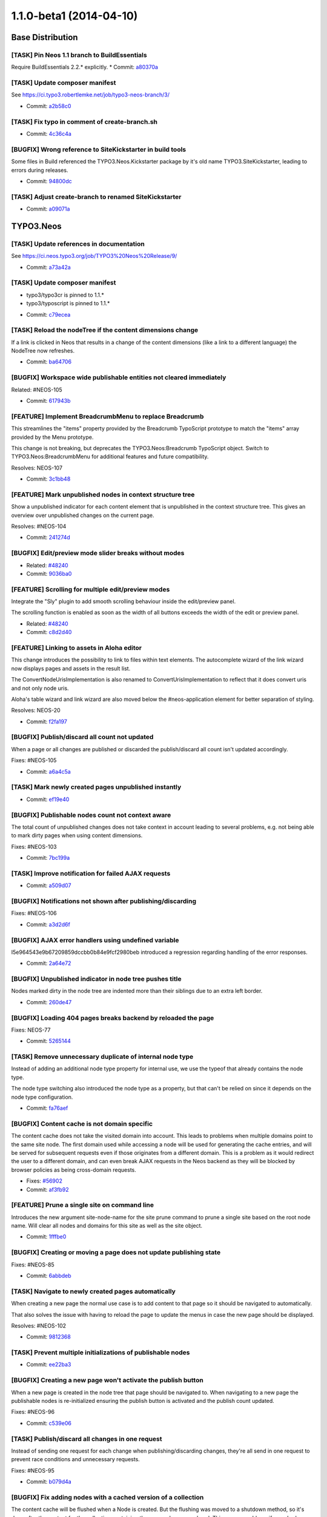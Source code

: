 ========================
1.1.0-beta1 (2014-04-10)
========================

~~~~~~~~~~~~~~~~~~~~~~~~~~~~~~~~~~~~~~~~
Base Distribution
~~~~~~~~~~~~~~~~~~~~~~~~~~~~~~~~~~~~~~~~

[TASK] Pin Neos 1.1 branch to BuildEssentials
-----------------------------------------------------------------------------------------

Require BuildEssentials 2.2.* explicitly.
* Commit: `a80370a <https://git.typo3.org/Neos/Distributions/Base.git/commit/a80370a718148ff05cb2c0239bf490dc82266eaa>`_

[TASK] Update composer manifest
-----------------------------------------------------------------------------------------

See https://ci.typo3.robertlemke.net/job/typo3-neos-branch/3/

* Commit: `a2b58c0 <https://git.typo3.org/Neos/Distributions/Base.git/commit/a2b58c0fecc8a3212cc0e59a0f51e560ae883f3d>`_

[TASK] Fix typo in comment of create-branch.sh
-----------------------------------------------------------------------------------------

* Commit: `4c36c4a <https://git.typo3.org/Neos/Distributions/Base.git/commit/4c36c4a300817399f624900a52029ecc62193bdd>`_

[BUGFIX] Wrong reference to SiteKickstarter in build tools
-----------------------------------------------------------------------------------------

Some files in Build referenced the TYPO3.Neos.Kickstarter package by
it's old name TYPO3.SiteKickstarter, leading to errors during releases.

* Commit: `94800dc <https://git.typo3.org/Neos/Distributions/Base.git/commit/94800dce37c73fa6354da8a69128fd7a2f694e49>`_

[TASK] Adjust create-branch to renamed SiteKickstarter
-----------------------------------------------------------------------------------------

* Commit: `a09071a <https://git.typo3.org/Neos/Distributions/Base.git/commit/a09071ac41454bdb37744d822459d402606413d3>`_

~~~~~~~~~~~~~~~~~~~~~~~~~~~~~~~~~~~~~~~~
TYPO3.Neos
~~~~~~~~~~~~~~~~~~~~~~~~~~~~~~~~~~~~~~~~

[TASK] Update references in documentation
-----------------------------------------------------------------------------------------

See https://ci.neos.typo3.org/job/TYPO3%20Neos%20Release/9/

* Commit: `a73a42a <https://git.typo3.org/Packages/TYPO3.Neos.git/commit/a73a42a4c8d5957310eac586755cfb2d5a0d7e50>`_

[TASK] Update composer manifest
-----------------------------------------------------------------------------------------

- typo3/typo3cr is pinned to 1.1.*
- typo3/typoscript is pinned to 1.1.*

* Commit: `c79ecea <https://git.typo3.org/Packages/TYPO3.Neos.git/commit/c79ecea6e2790934c16fa636381ab057666acba1>`_

[TASK] Reload the nodeTree if the content dimensions change
-----------------------------------------------------------------------------------------

If a link is clicked in Neos that results in a change of the content
dimensions (like a link to a different language) the NodeTree now
refreshes.

* Commit: `ba64706 <https://git.typo3.org/Packages/TYPO3.Neos.git/commit/ba6470600f9bd487f758ca5e0a737dab933c1ea3>`_

[BUGFIX] Workspace wide publishable entities not cleared immediately
-----------------------------------------------------------------------------------------

Related: #NEOS-105

* Commit: `617943b <https://git.typo3.org/Packages/TYPO3.Neos.git/commit/617943b7bb3ad911e175add6c3d4db7bd111a18e>`_

[FEATURE] Implement BreadcrumbMenu to replace Breadcrumb
-----------------------------------------------------------------------------------------

This streamlines the "items" property provided by the Breadcrumb
TypoScript prototype to match the "items" array provided by the Menu
prototype.

This change is not breaking, but deprecates the
TYPO3.Neos:Breadcrumb TypoScript object. Switch to
TYPO3.Neos:BreadcrumbMenu for additional features and future
compatibility.

Resolves: NEOS-107

* Commit: `3c1bb48 <https://git.typo3.org/Packages/TYPO3.Neos.git/commit/3c1bb48485ca945ed687797d035a4d64f1230fe7>`_

[FEATURE] Mark unpublished nodes in context structure tree
-----------------------------------------------------------------------------------------

Show a unpublished indicator for each content element that
is unpublished in the context structure tree. This gives an
overview over unpublished changes on the current page.

Resolves: #NEOS-104

* Commit: `241274d <https://git.typo3.org/Packages/TYPO3.Neos.git/commit/241274ddd55735d28928b70da4ad0b5bd7f409d0>`_

[BUGFIX] Edit/preview mode slider breaks without modes
-----------------------------------------------------------------------------------------

* Related: `#48240 <http://forge.typo3.org/issues/48240>`_
* Commit: `9036ba0 <https://git.typo3.org/Packages/TYPO3.Neos.git/commit/9036ba0c0adf85763c72c3301f5f3d150e31115b>`_

[FEATURE] Scrolling for multiple edit/preview modes
-----------------------------------------------------------------------------------------

Integrate the "Sly" plugin to add smooth scrolling
behaviour inside the edit/preview panel.

The scrolling function is enabled as soon as the
width of all buttons exceeds the width of the edit or
preview panel.

* Related: `#48240 <http://forge.typo3.org/issues/48240>`_
* Commit: `c8d2d40 <https://git.typo3.org/Packages/TYPO3.Neos.git/commit/c8d2d40877c6d2521c74bf2bd2020787e5c1df8b>`_

[FEATURE] Linking to assets in Aloha editor
-----------------------------------------------------------------------------------------

This change introduces the possibility to link to files within
text elements. The autocomplete wizard of the link wizard now
displays pages and assets in the result list.

The ConvertNodeUrisImplementation is also renamed to
ConvertUrisImplementation to reflect that it does convert uris
and not only node uris.

Aloha's table wizard and link wizard are also moved below
the #neos-application element for better separation of styling.

Resolves: NEOS-20

* Commit: `f2fa197 <https://git.typo3.org/Packages/TYPO3.Neos.git/commit/f2fa1978c147240fc3b21af54d7b8196f4c676a6>`_

[BUGFIX] Publish/discard all count not updated
-----------------------------------------------------------------------------------------

When a page or all changes are published or discarded
the publish/discard all count isn't updated accordingly.

Fixes: #NEOS-105

* Commit: `a6a4c5a <https://git.typo3.org/Packages/TYPO3.Neos.git/commit/a6a4c5add9fc904599818b3d1c4f2b5dc9580b54>`_

[TASK] Mark newly created pages unpublished instantly
-----------------------------------------------------------------------------------------

* Commit: `ef19e40 <https://git.typo3.org/Packages/TYPO3.Neos.git/commit/ef19e403b63ef58d2008abcee1904942129eff1c>`_

[BUGFIX] Publishable nodes count not context aware
-----------------------------------------------------------------------------------------

The total count of unpublished changes does not take
context in account leading to several problems, e.g.
not being able to mark dirty pages when using content dimensions.

Fixes: #NEOS-103

* Commit: `7bc199a <https://git.typo3.org/Packages/TYPO3.Neos.git/commit/7bc199aa67628e4202149166ee9f62a5d4a74040>`_

[TASK] Improve notification for failed AJAX requests
-----------------------------------------------------------------------------------------

* Commit: `a509d07 <https://git.typo3.org/Packages/TYPO3.Neos.git/commit/a509d0776a2a7f6ce32ed2e22bcc8205270349a3>`_

[BUGFIX] Notifications not shown after publishing/discarding
-----------------------------------------------------------------------------------------

Fixes: #NEOS-106

* Commit: `a3d2d6f <https://git.typo3.org/Packages/TYPO3.Neos.git/commit/a3d2d6f899cf17633a104fa8765f8a8703ab9e50>`_

[BUGFIX] AJAX error handlers using undefined variable
-----------------------------------------------------------------------------------------

I5e964543e9b67209859dccbb0b84e9fcf2980beb introduced a
regression regarding handling of the error responses.

* Commit: `2a64e72 <https://git.typo3.org/Packages/TYPO3.Neos.git/commit/2a64e7255a5478bbf706a8c99cea4b35aa4a93ac>`_

[BUGFIX] Unpublished indicator in node tree pushes title
-----------------------------------------------------------------------------------------

Nodes marked dirty in the node tree are indented more
than their siblings due to an extra left border.

* Commit: `260de47 <https://git.typo3.org/Packages/TYPO3.Neos.git/commit/260de473869e1e38833807c6c288eaaa1058613e>`_

[BUGFIX] Loading 404 pages breaks backend by reloaded the page
-----------------------------------------------------------------------------------------

Fixes: NEOS-77

* Commit: `5265144 <https://git.typo3.org/Packages/TYPO3.Neos.git/commit/526514465d4c05662465cf6b8b5d2c9318d8cb89>`_

[TASK] Remove unnecessary duplicate of internal node type
-----------------------------------------------------------------------------------------

Instead of adding an additional node type property for internal
use, we use the typeof that already contains the node type.

The node type switching also introduced the node type as a property,
but that can't be relied on since it depends on the node type
configuration.

* Commit: `fa76aef <https://git.typo3.org/Packages/TYPO3.Neos.git/commit/fa76aef7b9d6cced1b0a83b5be4d05da8181f6a9>`_

[BUGFIX] Content cache is not domain specific
-----------------------------------------------------------------------------------------

The content cache does not take the visited domain into account. This
leads to problems when multiple domains point to the same site node.
The first domain used while accessing a node will be used for generating
the cache entries, and will be served for subsequent requests even if
those originates from a different domain. This is a problem as it would
redirect the user to a different domain, and can even break AJAX
requests in the Neos backend as they will be blocked by browser policies
as being cross-domain requests.

* Fixes: `#56902 <http://forge.typo3.org/issues/56902>`_
* Commit: `af3fb92 <https://git.typo3.org/Packages/TYPO3.Neos.git/commit/af3fb9293f684192e6df9080e542271fe70aed9a>`_

[FEATURE] Prune a single site on command line
-----------------------------------------------------------------------------------------

Introduces the new argument site-node-name for the site prune
command to prune a single site based on the root node name.
Will clear all nodes and domains for this site as well as the
site object.

* Commit: `1fffbe0 <https://git.typo3.org/Packages/TYPO3.Neos.git/commit/1fffbe07522f82ad352207c0b851ea42e415ccb0>`_

[BUGFIX] Creating or moving a page does not update publishing state
-----------------------------------------------------------------------------------------

Fixes: #NEOS-85

* Commit: `6abbdeb <https://git.typo3.org/Packages/TYPO3.Neos.git/commit/6abbdeb1afbaa009d3c05e0961cf18ba994ad112>`_

[TASK] Navigate to newly created pages automatically
-----------------------------------------------------------------------------------------

When creating a new page the normal use case is to add content
to that page so it should be navigated to automatically.

That also solves the issue with having to reload the page to
update the menus in case the new page should be displayed.

Resolves: #NEOS-102

* Commit: `9812368 <https://git.typo3.org/Packages/TYPO3.Neos.git/commit/9812368f2a7f848ef9b489ec5cf1de6458176224>`_

[TASK] Prevent multiple initializations of publishable nodes
-----------------------------------------------------------------------------------------

* Commit: `ee22ba3 <https://git.typo3.org/Packages/TYPO3.Neos.git/commit/ee22ba39ee32ac63434a28a68283116c648a3f16>`_

[BUGFIX] Creating a new page won't activate the publish button
-----------------------------------------------------------------------------------------

When a new page is created in the node tree that page should
be navigated to. When navigating to a new page the publishable
nodes is re-initialized ensuring the publish button is activated
and the publish count updated.

Fixes: #NEOS-96

* Commit: `c539e06 <https://git.typo3.org/Packages/TYPO3.Neos.git/commit/c539e06120dba6cad748166901c8597c11f8eb32>`_

[TASK] Publish/discard all changes in one request
-----------------------------------------------------------------------------------------

Instead of sending one request for each change when
publishing/discarding changes, they're all send in
one request to prevent race conditions and unnecessary
requests.

Fixes: #NEOS-95

* Commit: `b079d4a <https://git.typo3.org/Packages/TYPO3.Neos.git/commit/b079d4a2b0a03619cc35b93dd066c9232fc0ff33>`_

[BUGFIX] Fix adding nodes with a cached version of a collection
-----------------------------------------------------------------------------------------

The content cache will be flushed when a Node is created. But the
flushing was moved to a shutdown method, so it's done after the content
for the collection containing the new node was rendered. This causes
problems if a cached version of that collection already existed.

The change introduces a flag for the Neos version of the TypoScript view
that allows to disable the content cache for this case.

Fixes: #NEOS-78

* Commit: `fa40601 <https://git.typo3.org/Packages/TYPO3.Neos.git/commit/fa40601e7482a6ddb7fb2580407931b851cdad17>`_

[FEATURE] AssetEditor for inspector
-----------------------------------------------------------------------------------------

This change adds an editor and updates Neos to support two new property
types: TYPO3\\Media\\Domain\\Model\\Asset for a single reference to an Asset
entity and array<TYPO3\\Media\\Domain\\Model\\Asset> to select or upload
multiple assets.

The ContentElementWrappingService was changed to export all public
properties only for the ImageVariant type and support for the Asset
types was added. This part of Neos needs more refactoring in the future.

* Commit: `4b502d2 <https://git.typo3.org/Packages/TYPO3.Neos.git/commit/4b502d2d05c31fee4d7ff9f56d7399728c572cdf>`_

[TASK] Use HttpClient instead of $.get in references editor
-----------------------------------------------------------------------------------------

* Commit: `6402dd2 <https://git.typo3.org/Packages/TYPO3.Neos.git/commit/6402dd2112596ae650e8a41886bc79e1fc5d5376>`_

[TASK] Code cleanup in Aloha link plugin
-----------------------------------------------------------------------------------------

* Commit: `d45d487 <https://git.typo3.org/Packages/TYPO3.Neos.git/commit/d45d487ba81e7d3b98a65c9fb04af545ee28cf32>`_

[TASK] Pasting in node trees should paste after by default
-----------------------------------------------------------------------------------------

The most common usage case for pasting nodes is wanting to
paste after a specific node, this also keeps the default
consistent with the create new position.

Resolves: #NEOS-80

* Commit: `c10eaea <https://git.typo3.org/Packages/TYPO3.Neos.git/commit/c10eaeaee7714762f443eaacee6157034ed06943>`_

[BUGFIX] Discard all operation must reload the page tree
-----------------------------------------------------------------------------------------

Fixes: #NEOS-55

* Commit: `6db6eb9 <https://git.typo3.org/Packages/TYPO3.Neos.git/commit/6db6eb9fcb702a423dce83f33ea6346b7ac92c1f>`_

[TASK] Fix typo in comment for method generateUriForNode
-----------------------------------------------------------------------------------------

* Commit: `fd6c20e <https://git.typo3.org/Packages/TYPO3.Neos.git/commit/fd6c20e26c85f25f16bf0d5b666408be5006daf9>`_

[TASK] Rework the NodeTypeService to cache the NodeTypeSchema
-----------------------------------------------------------------------------------------

This change makes sure the NodeTypeService will always directly
returning the schema without doing a separate ajax request to
the server with a superType filter on the NodeTypeSchema.

* Commit: `4c5b198 <https://git.typo3.org/Packages/TYPO3.Neos.git/commit/4c5b19848d3914d4cfb5905f28894311967decd2>`_

[BUGFIX] Fix wrong publishable node counts with custom rel="x" markup
-----------------------------------------------------------------------------------------

The VIE library that is used to parse entities via RDFa returns entities
also for every "rel" attribute that is used to mark a relation to other
entities in RDFa (see http://www.w3.org/TR/rdfa-syntax/#A-rel).

The check for entities outside the "live" workspace did not check if
the entity attributes contain a workspace at all and just returned true
for unknown entities.

* Commit: `df9c102 <https://git.typo3.org/Packages/TYPO3.Neos.git/commit/df9c1026909587d890894552db1c1214799f0213>`_

[FEATURE] Recursive node type and identifier support in FindOperation
-----------------------------------------------------------------------------------------

Adds support for finding a node by its identifier within the
node context by using the syntax::

  ${q(site).find('#60216562-0ad9-86ff-0b32-7b7072bcb6b2')}

Adds support for finding all nodes of a specific node type
inside the scope of the node context using the syntax::

  ${q(site).find('[instanceof TYPO3.Neos.NodeTypes:Text]')}

Depends on I08b957467eea91f52cc6f2fea71ab45c797e4a8f

* Related: `#48278 <http://forge.typo3.org/issues/48278>`_
* Commit: `b1b3285 <https://git.typo3.org/Packages/TYPO3.Neos.git/commit/b1b3285a2817d3d54c657f91bebb9bbab04c395e>`_

[FEATURE] allow to set dimension values in URL if not in live workspace
-----------------------------------------------------------------------------------------

As preparation for a translation user interface, we need the ability
to set dimension values (like "locale") in the URI, such that it can be
set like::

    features@user-admin;locales=de_DE,mul_ZZ.html

This change allows to set the dimension-values in the URI if not in live
workspace.

This is not yet integrated into the LocalizedFrontendNodeRoutePartHandler.

Additionally, removed a leftover conversion from UUID to nodes when generating URIs.

* Commit: `77eaf46 <https://git.typo3.org/Packages/TYPO3.Neos.git/commit/77eaf4630d6d591b4f9ba75fd294e622846eca53>`_

[TASK] remove unused TypoScript for Raw Content Mode
-----------------------------------------------------------------------------------------

* Commit: `a6e7261 <https://git.typo3.org/Packages/TYPO3.Neos.git/commit/a6e726178b9bd6157682dd96c35a82ccd123b140>`_

[TASK] Ext.Direct replacement
-----------------------------------------------------------------------------------------

This change removes the dependency to the TYPO3.ExtJS package. It replaces
the usage of the global ExtDirect controllers and uses instances of
the HttpClient which should from now on be used for server communication.

The HttpClient handling uses Ember.Deferred. Also the usages of
$.Deferred are replaced by Ember.Deferred.

This change will be the basis for more refactoring in the server side
services and JavaScript code, but is already a good improvement.

* Commit: `29a14c6 <https://git.typo3.org/Packages/TYPO3.Neos.git/commit/29a14c6eec4fbd520de8171889e519f475ab5051>`_

[BUGFIX] New nodes not included in publishable node count
-----------------------------------------------------------------------------------------

After creating new content elements rendered through AJAX
the publishable node count doesn't regard the new nodes as
publishable because the attributes doesn't contain the
workspace due to the VIE entity not having it's template
for getting the custom attributes when needed

Fixes: NEOS-44

* Commit: `386fc9b <https://git.typo3.org/Packages/TYPO3.Neos.git/commit/386fc9b45c9adc3670b4bb24fab76852cb2c661c>`_

[BUGFIX] Tree is updated on changes
-----------------------------------------------------------------------------------------

The node tree was not correctly updated on
consecutive changes from the inspector.
This change adds the necessary initializations
after reloading the page to fix the issues.

For testing edit for example the node title more
than once in the inspector and the title in the
trees should also be actualized.

* Commit: `12e34ee <https://git.typo3.org/Packages/TYPO3.Neos.git/commit/12e34ee5b9a3dc8f0a96c32fe84dea9b36477f30>`_

[TASK] Make use of TYPO3.TYPO3CR PublishingService
-----------------------------------------------------------------------------------------

Adjust to change If13788febbf94a905080daea749b6d8bad50a931 where
the package is made independent of TYPO3.Neos, allowing the default
publishing service to be replaced using Objects.yaml

* Resolves: `#46464 <http://forge.typo3.org/issues/46464>`_
* Commit: `5b75f1b <https://git.typo3.org/Packages/TYPO3.Neos.git/commit/5b75f1b68208d6e4a5a193a3401fbaa6df4c9d61>`_

[FEATURE] Localized node routing and consistent use of context path
-----------------------------------------------------------------------------------------

This change adds a LocalizedFrontendNodeRoutePartHandler that can be
configured for sites using localization. A new strategy for getting
the locales dimension values from a URI segement is added with
ContentDimensionPresetSourceInterface and a Settings based
implementation.

For consistent use of content dimensions in nodes, several parts of Neos
are updated to use the context path consistently.

Controllers and services in Neos are updated to use the new methods
in the ContextInterface instead of directly accessing the node data
through NodeDataRepository.

How to use
==========

In order to use the localized routing, the following needs to be inserted
to Objects.yaml::

    TYPO3\\Neos\\Routing\\FrontendNodeRoutePartHandlerInterface:
      className: TYPO3\\Neos\\Routing\\LocalizedFrontendNodeRoutePartHandler

Furthermore, a "locale" dimension must be configured, e.g. by using the
following Settings.yaml::

    TYPO3:
      TYPO3CR:
        contentDimensions:
          locales:
            default: mul_ZZ

After that, the site must be re-imported from XML.

This must be merged together with the corresponding changes in the TYPO3CR
package.

* Commit: `b0d010a <https://git.typo3.org/Packages/TYPO3.Neos.git/commit/b0d010a76cb900b32ac3354fa692380e3c203376>`_

[BUGFIX] File upload doesn't work without global jQuery
-----------------------------------------------------------------------------------------

There was a missing RequireJS dependency to jQuery that causes the
global jQuery instance to be used (if available).

(cherry picked from commit 5daf10008d634784da193795807c9abaa1f588e8)

* Commit: `643c713 <https://git.typo3.org/Packages/TYPO3.Neos.git/commit/643c71360b2c0ef8720beeb26ed092da017f2c57>`_

[TASK] Clean up docblock in NodeWrapping exception handler
-----------------------------------------------------------------------------------------

(cherry picked from commit 262d1f9132e1190219ad7af0b3c1b0022e8687e9)

* Commit: `23e64af <https://git.typo3.org/Packages/TYPO3.Neos.git/commit/23e64af4bcd23fb513ec1be3c0730c24f63bc81e>`_

[BUGFIX] improve documentation for PluginViews
-----------------------------------------------------------------------------------------

(cherry picked from commit 229d9ea7c52975be3c357ef34a0774bd7ad0de2c)

(cherry picked from commit 76aa1e0c1bc41ae825cd3e6ce00a9d8d3d330bac)

* Commit: `6ed0bc3 <https://git.typo3.org/Packages/TYPO3.Neos.git/commit/6ed0bc388155d2a9286ed9ab24842c639cf3048a>`_

[FEATURE] Node type switching support
-----------------------------------------------------------------------------------------

This patch adds a new select box in the Inspector for node types
based on TYPO3.Neos:Content and TYPO3.Neos:Document to allow
changing the current node type.

* Related: `#48307 <http://forge.typo3.org/issues/48307>`_
* Commit: `0bd60a2 <https://git.typo3.org/Packages/TYPO3.Neos.git/commit/0bd60a2ad3333b8fa076493a1184ef9d024f010e>`_

[BUGFIX] Discarding changes does not flush TS content cache
-----------------------------------------------------------------------------------------

When changes in a workspace are discarded the TS content cache is not
flushed because the discard operation does a direct removal of NodeData
instances.

* Commit: `de8f3e1 <https://git.typo3.org/Packages/TYPO3.Neos.git/commit/de8f3e14e0c0d8a589c336ee699ccb4265887983>`_

[BUGFIX] Select box editor values inaccessible in inspector
-----------------------------------------------------------------------------------------

If a select box editor has options that are longer than the
available height in the inspector they are inaccessible.

Also removes the mouse scroll binding that makes it impossible to
scroll the inspector down when after scrolling the options to the bottom.

* Related: `#48307 <http://forge.typo3.org/issues/48307>`_
* Commit: `e4ed0ce <https://git.typo3.org/Packages/TYPO3.Neos.git/commit/e4ed0ceb3655f9d88eecbc4c332511d4ba0fc8e5>`_

[FEATURE] Synchronize link ViewHelper arguments with Fluid
-----------------------------------------------------------------------------------------

Adds "section", "addQueryString" and
"argumentsToBeExcludedFromQueryString" to the link and uri
ViewHelpers for Neos to be in sync with the link action
ViewHelper.

This is also a first step to enable section index menus in Neos.

* Commit: `8430fc2 <https://git.typo3.org/Packages/TYPO3.Neos.git/commit/8430fc23ac214d40b27574ee178f0d15bf5aeefb>`_

[BUGFIX] Transparent text for editing titles in node tree
-----------------------------------------------------------------------------------------

When editing titles in the node tree the text color of the input
field is blue for the current page and transparent for other pages.

* Commit: `d0a35af <https://git.typo3.org/Packages/TYPO3.Neos.git/commit/d0a35af5939069440fac2754811f77c27ee8257c>`_

[TASK] Grunt concat inconsistent with library file
-----------------------------------------------------------------------------------------

The NProgress source file doesn't match the current
preprocessed file, this change just updates with the
output from grunt concat.

* Commit: `fc88154 <https://git.typo3.org/Packages/TYPO3.Neos.git/commit/fc88154ed4b0fc6b54b787dab723f9b87f4fbd31>`_

[TASK] Update CodeMirror from version 2 to 3
-----------------------------------------------------------------------------------------

Also fixes and improves various styling.

* Commit: `0e9b166 <https://git.typo3.org/Packages/TYPO3.Neos.git/commit/0e9b166759dab744a7074554cda71835c8ef639f>`_

[BUGFIX] Negative entryLevel renders wrong menu
-----------------------------------------------------------------------------------------

When using a negative entryLevel on a Menu, the rendered menu renders
"one level above" the expected.

This is caused by calculateNodeDepthFromRelativeLevel() returning a 0
based result in certain cases.

* Commit: `5a8a841 <https://git.typo3.org/Packages/TYPO3.Neos.git/commit/5a8a841c3e130a7801d27b011c34893ffb94b945>`_

[BUGFIX] link.node and uri.node lack "arguments" parameter
-----------------------------------------------------------------------------------------

This adds an "arguments" parameter to the view helpers, allowing to
add arbitrary arguments to the generated links.

* Fixes: `#56732 <http://forge.typo3.org/issues/56732>`_
* Commit: `57a7f63 <https://git.typo3.org/Packages/TYPO3.Neos.git/commit/57a7f639a11dc99a79ba10da4358f24b6950f710>`_

[TASK] Pin Neos 1.1 branch to Flow 2.2 / Media 1.1
-----------------------------------------------------------------------------------------

Require TYPO3.Flow 2.2.* and TYPO3.Media 1.1.* explicitly.
* Commit: `02cd5c8 <https://git.typo3.org/Packages/TYPO3.Neos.git/commit/02cd5c87df490e47953eb81777cb97b3a5887b6c>`_

[TASK] Update composer manifest
-----------------------------------------------------------------------------------------

See https://ci.typo3.robertlemke.net/job/typo3-neos-branch/3/

* Commit: `2000858 <https://git.typo3.org/Packages/TYPO3.Neos.git/commit/2000858d4a92aefdbb5e27d8c8e743ef80e00e98>`_

[TASK] Adjust to AbstractArrayTypoScriptObject change
-----------------------------------------------------------------------------------------

* Commit: `9fce577 <https://git.typo3.org/Packages/TYPO3.Neos.git/commit/9fce57766d1af55f31371788645ed8ced9efc0be>`_

[TASK] Fix functional rendering tests after content cache is merged
-----------------------------------------------------------------------------------------

This change disables the content cache for the Neos rendering tests
to fix the failing tests that re-used previous results. To fix a test
in TYPO3.TYPO3CR an additional check is introduced when iterating over
parent nodes.

* Related: `#56566 <http://forge.typo3.org/issues/56566>`_
* Commit: `0e628b7 <https://git.typo3.org/Packages/TYPO3.Neos.git/commit/0e628b789701b96b35081dfefe70b8bab04e15d3>`_

[BUGFIX] DatePicker unreadable when specific styling in Frontend
-----------------------------------------------------------------------------------------

The dates cannot be read in the DatePicker when for example Zurb Foundation
is used in the frontend which contains specific table styles.
The white color was used too implicit in the respective styling.

* Fixes: `#55622 <http://forge.typo3.org/issues/55622>`_
* Commit: `46533fa <https://git.typo3.org/Packages/TYPO3.Neos.git/commit/46533fa10311ac044088b1592b576886588965bb>`_

[BUGFIX] Json parse regression in ResourceCache
-----------------------------------------------------------------------------------------

Change I8364fe8d86f2c9ec82e764829f2db0c3c2a41c20 introduced a
regression. Because now the dataType is configured to be json
$.ajax will also return a json value. This caused a serie of
errors where Neos tries to parse objects to objects using
JSON.parse().

* Related: `#56534 <http://forge.typo3.org/issues/56534>`_
* Commit: `b6e9025 <https://git.typo3.org/Packages/TYPO3.Neos.git/commit/b6e902543a32d2a30aa57a1251bbb92fec4e3dee>`_

[BUGFIX] ResourceCache stores invalid schema data
-----------------------------------------------------------------------------------------

When a session is expired the ajax calls for fetching the json
schema data from the server return html. This is now saved in
the ResourceCache basically disabling the user to work with
Neos in his current browser till the session storage is cleared.

This change makes sure that the html is not stored, and the promise
for fetching the schema is failed.

* Fixes: `#56534 <http://forge.typo3.org/issues/56534>`_
* Commit: `12aef1d <https://git.typo3.org/Packages/TYPO3.Neos.git/commit/12aef1dc2a38da5e572b86dd1bd8b40716d9a636>`_

[TASK] Remove unused neos-links-plugin.js
-----------------------------------------------------------------------------------------

This Aloha link plugin is no longer used.

* Commit: `c4d3f58 <https://git.typo3.org/Packages/TYPO3.Neos.git/commit/c4d3f5883a7dab7f71ed6beaa5e86ed58f2a41ca>`_

[TASK] Only cache content collection in primary content per default
-----------------------------------------------------------------------------------------

The content cache mode "cached" was enabled for all content collections
which results in a potentially large number of cache entries on pages
with nested elements (e.g. multi-column). This could reduce the effect
of the content cache.

With this change only the PrimaryContent prototype uses mode "cached"
while it has to be set explicitly on custom content collections.

Example::

	teaser = ContentCollection {
		nodePath = 'teaser'
		@cache {
			mode = 'cached'
		}
	}

* Commit: `8a69a15 <https://git.typo3.org/Packages/TYPO3.Neos.git/commit/8a69a15899b0ca2c6aa97bd03ad31b81a6fe5539>`_

[BUGFIX] Neos backend breaks if the frontend uses requirejs
-----------------------------------------------------------------------------------------

When the frontend of a website is using requirejs the backend of
Neos does not load, or the content editing does not work. This change
puts all Neos requirejs configuration in the 'neos' context and
wraps requirejs to prevent a double declaration of requirejs.

It also changes the way requirejs is included as the data-main
attribute will not work if requirejs is already defined in the
frontend.

* Fixes: `#47510 <http://forge.typo3.org/issues/47510>`_
* Fixes: `#48074 <http://forge.typo3.org/issues/48074>`_
* Fixes: `#53883 <http://forge.typo3.org/issues/53883>`_
* Commit: `856803b <https://git.typo3.org/Packages/TYPO3.Neos.git/commit/856803b48053815be74706044477cbae6f850e27>`_

[TASK] Only display images in media browser
-----------------------------------------------------------------------------------------

This change adds a separate controller for the media browser iframe.
This controller uses the ImageRepository for fetching assets so only
images are displayed.

* Resolves: `#54591 <http://forge.typo3.org/issues/54591>`_
* Commit: `1f36d89 <https://git.typo3.org/Packages/TYPO3.Neos.git/commit/1f36d8960b4255ec77d89fb17a353cfd54cc7327>`_

[TASK] Integrate TypoScript content cache in Neos
-----------------------------------------------------------------------------------------

This change implements a flushing strategy on node updates that will
flush entries in the content cache with matching entry tags.

For each node, a set of tags will be derived on node changes (add,
update, remove):

- "Everything" will always be included
- "Node_[Identifier]" for the node itself
- "NodeType_[NodeType]" for all node types that the node implements
- "DescendantOf_[Identifier]" for all parents until the root node

By using these tags in the "@cache.entryTags" configuration, a clever
flush strategy can be implemented depending on the content and structure
of a site.

A @cache configuration is added to the "root" path and the
TYPO3.Neos:Page prototype that should provide a reasonable default.
The TYPO3.Neos:Plugin prototype and the Neos backend parts of the page
are marked as uncached for proper caching behaviour.

Depends on Ib202a8222655685982b793b19e3bebf2eb7ba99f to store the node
type names as cache tag values.

* Commit: `df241c2 <https://git.typo3.org/Packages/TYPO3.Neos.git/commit/df241c2b620c8c7ea338dca72d5110710beab5c0>`_

[TASK] Add changelog for TYPO3 Neos 1.0.2
-----------------------------------------------------------------------------------------

* Commit: `8602c62 <https://git.typo3.org/Packages/TYPO3.Neos.git/commit/8602c62f58d894081fd8a72863889ab150973c6c>`_

[BUGFIX] Secondary inspector is rendered outside viewport in FF
-----------------------------------------------------------------------------------------

The secondary inspector opens from the right to the left using a
transition, but in Firefox the left positioning is incorrect so it
animates to a position which is outside the viewport.

This patch changes the animation to be done on the left css property
to make it less error prone.

* Fixes: `#54401 <http://forge.typo3.org/issues/54401>`_
* Commit: `41cb126 <https://git.typo3.org/Packages/TYPO3.Neos.git/commit/41cb1261b136b0267660fc6a85b89b07b897faed>`_

[BUGFIX] A better way of parsing the HTML of asynchronous page loads
-----------------------------------------------------------------------------------------

The change I3234d053ade3c92448a9538e24731c6df8e83f8a introduced a small
regression by slightly changing the way of parsing the returned HTML
of an asynchronous page load. This leads to problems if the page
contained script tags that manipulate the dom (e.g. `document.write`).

This change adjusts the page loading to use the same jQuery function
as before.

* Commit: `f119cd8 <https://git.typo3.org/Packages/TYPO3.Neos.git/commit/f119cd8636f476040c5cb70c409fac985ffb8ca6>`_

[TASK] Optimize typical filter usages of EEL children operation
-----------------------------------------------------------------------------------------

The children operation supports filters, two typical cases are
filter by node name and filter by NodeType (instanceof). These
cases are now optimized and will only load the Nodes that match
the filter.

* Commit: `a7d7cc1 <https://git.typo3.org/Packages/TYPO3.Neos.git/commit/a7d7cc167286fa43a592abd98ee28b82e8a4b2dc>`_

[BUGFIX] Default attributes property of menu TypoScript object
-----------------------------------------------------------------------------------------

The template of the menu TypoScript object uses the attributes
property by default and for convenience it should be predefined
as a attribute object so it's easy to extend.

* Commit: `a9a01e2 <https://git.typo3.org/Packages/TYPO3.Neos.git/commit/a9a01e2aed91bb02e5f227548dc3110480b06db7>`_

[BUGFIX] "node" used in label for create new dialog
-----------------------------------------------------------------------------------------

Get rid of the undesired word "node" in the insert new element overlay
since the word shouldn't be exposed to the editor. It also keeps in
consistant with the other instances of insert new in the navigate component.

* Commit: `57754e2 <https://git.typo3.org/Packages/TYPO3.Neos.git/commit/57754e2453b5c3021c213d441faab263a9eabc60>`_

[BUGFIX] Security policies in Neos are too strict
-----------------------------------------------------------------------------------------

The current security policies fail with a "could not authenticate
any token" if an initializeAction is made public.

This change updates the policy so it does not match initialize
actions to prevent this error.

* Fixes: `#54592 <http://forge.typo3.org/issues/54592>`_
* Commit: `d05899f <https://git.typo3.org/Packages/TYPO3.Neos.git/commit/d05899f15bdfc18bcab63f0c92ee11e5bd778863>`_

[BUGFIX] Fix double rendered elements with backend login
-----------------------------------------------------------------------------------------

This was caused by a bug in the ContentCollectionImplementation
that added not removed nodes twice with a backend login due to wrong
method parameters being passed to findByParentAndNodeType.

* Commit: `c1feb74 <https://git.typo3.org/Packages/TYPO3.Neos.git/commit/c1feb748fd889b719838db438cdcd9cf64c17501>`_

[TASK] Adjust to removal of ContextInterface
-----------------------------------------------------------------------------------------

The ContextInterface in TYPO3CR is removed, thus the code needs to be
adjusted.

* Commit: `1faa986 <https://git.typo3.org/Packages/TYPO3.Neos.git/commit/1faa986c1713d6f41738769623bbe364492cb47e>`_

[TASK] Adjustment for first level cache
-----------------------------------------------------------------------------------------

* Commit: `6cc79fa <https://git.typo3.org/Packages/TYPO3.Neos.git/commit/6cc79fa2a1e6fecb348484820ceadacbf124cfcf>`_

[TASK] Adjust to dimension support in TYPO3CR
-----------------------------------------------------------------------------------------

* Commit: `1c068b7 <https://git.typo3.org/Packages/TYPO3.Neos.git/commit/1c068b7f27c945201eefdfcad4b00635ae653ad8>`_

[FEATURE] Loading indicator
-----------------------------------------------------------------------------------------

Introduces a new concept for a page loading indicator removing
the overlay with the spinner and replaces it with a more subtle
approach with a small loading bar placed under the context bar.

* Resolves: `#52492 <http://forge.typo3.org/issues/52492>`_
* Commit: `2b670de <https://git.typo3.org/Packages/TYPO3.Neos.git/commit/2b670de82eb6da1621df6c64c9048c21e5978293>`_

[TASK] Upgrade jQuery from 1.10.2 to 2.0.3
-----------------------------------------------------------------------------------------

Since there won't be the need to support IE8 there's
no reason to keep the old version and the new versions
contains various improvements.

* Related: `#52492 <http://forge.typo3.org/issues/52492>`_
* Commit: `2eeb41c <https://git.typo3.org/Packages/TYPO3.Neos.git/commit/2eeb41ca6c6eca5f93cb36406eb5ba6e3c07829b>`_

[BUGFIX] Link inceptor handling of local links
-----------------------------------------------------------------------------------------

* Fixed default action to happen if link shouldn't be intercepted
* Fixed handling of absolute internal links
* Fixed handling of internal links with hash tags
* Fixed clicking links inside editables in preview mode
* Updated jQuery event handlers to use on
* Commit: `0655109 <https://git.typo3.org/Packages/TYPO3.Neos.git/commit/06551091ea14c91f233e16949aa6cbcd626d5c03>`_

[BUGFIX] Node tree filter too wide in Firefox
-----------------------------------------------------------------------------------------

* Commit: `0762916 <https://git.typo3.org/Packages/TYPO3.Neos.git/commit/07629165d7801a70247a1b5ef80b4a467f306344>`_

[TASK] Move fixed-sticky plugin to library
-----------------------------------------------------------------------------------------

* Commit: `cefc54b <https://git.typo3.org/Packages/TYPO3.Neos.git/commit/cefc54b3eb3cbabf0e12d7d8e5050648cbaa93cc>`_

[TASK] Make node type optional in node:createchildnodes
-----------------------------------------------------------------------------------------

Makes node:autocreatechildnodes update all declared node types if
the --node-type is not given. This patch also add a dry run mode
and improves the reporting output.

* Commit: `b6e0713 <https://git.typo3.org/Packages/TYPO3.Neos.git/commit/b6e0713265a965b0376ced24c6501cffa69aa5eb>`_

[BUGFIX] Sites management module widget action button
-----------------------------------------------------------------------------------------

The action button for the sites management module widget
points to a unresolved path due to the action name is camelcased.
Since all module paths are automatically lowercased we can safely
convert actions names into lowercase when creating links for them.
In case a custom path is desired that's already configurable.

* Commit: `99ff274 <https://git.typo3.org/Packages/TYPO3.Neos.git/commit/99ff2748e31e925560ef9847ca59d199c3176c1f>`_

[TASK] Improve usability of position menus in navigate component
-----------------------------------------------------------------------------------------

Makes it possible to select a new position for the new or paste
buttons without having to click twice when using a mouse.

* Related: `#48071 <http://forge.typo3.org/issues/48071>`_
* Commit: `d261b79 <https://git.typo3.org/Packages/TYPO3.Neos.git/commit/d261b79fac03a279e10c901be7cc751d5e12d049>`_

[BUGFIX] Title missing for paste/new buttons in navigate component
-----------------------------------------------------------------------------------------

In the navigate component the paste and new buttons are
missing a title tag, unlike the other buttons.
This commit fixes those title tags for both the node tree
and context structure tree.

* Commit: `1c24f2c <https://git.typo3.org/Packages/TYPO3.Neos.git/commit/1c24f2ca58a038f38d686605f13b1042cd2843cd>`_

[BUGFIX] Shortcut to siteroot has no active state
-----------------------------------------------------------------------------------------

The new menu implementation returns a state normal for
nodes equal to the siteroot. This prevents a menu which
contains a shortcut to the homepage to render an active
state.

A menu could now render an active state on the shortcut
to the homepage by for example using a custom node type
for the homepage and adding the following condition::

  <f:if condition="{item.node.nodeType.name} == 'My.Package:Homepage'">
      <f:then>
          <li class="{f:if(condition:'{item.state}==\\'current\\'', then:'active')}">
              <neos:link.node node="{item.node}">{item.label}</neos:link.node>
          </li>
      </f:then>
      <f:else>
          ...
      </f:else>
  </f:if>

* Related: `#55873 <http://forge.typo3.org/issues/55873>`_
* Commit: `2be0a4b <https://git.typo3.org/Packages/TYPO3.Neos.git/commit/2be0a4b5d850bf22b79fbb9950df644ed02f4e9d>`_

[TASK] Reintroduce shake effect after failed login attempt
-----------------------------------------------------------------------------------------

This was removed during the implementation of the new styling,
however the purpose is still valid since we don't have any delay
for failed login attempts so users can end up not noticing that it
actually tried to login and failed so they keep waiting for a response.

* Related: `#52203 <http://forge.typo3.org/issues/52203>`_
* Commit: `97e6d85 <https://git.typo3.org/Packages/TYPO3.Neos.git/commit/97e6d8559561fea26a33c52833d06cb3b0cddda9>`_

[TASK] Fix minor errors in documentation
-----------------------------------------------------------------------------------------

The integrator cookbook was referring to node type TYPO3.Neos:Page
which was recently changed to TYPO3.Neos.NodeTypes:Page. Also the
quotes in an example of using prototypes was incorrect.

* Commit: `6299dcb <https://git.typo3.org/Packages/TYPO3.Neos.git/commit/6299dcbb831020ab3a49305a28772452e69036e2>`_

[BUGFIX] Opacity of datetime editor inspector field
-----------------------------------------------------------------------------------------

After the module styling implementation uneditable fields
were made transparent and this also applied to the date
editor field, but it shouldn't since it's not really
uneditable since it has a wizard.

* Related: `#48091 <http://forge.typo3.org/issues/48091>`_
* Commit: `e58a023 <https://git.typo3.org/Packages/TYPO3.Neos.git/commit/e58a02380516db772f762c77a181bd0231fe6088>`_

[TASK] Optimization of showAction in NodeController
-----------------------------------------------------------------------------------------

Add a IgnoreValidation annotation to the show action to prevent
unnecessary validation of the node argument. Another small optimization
is achieved by changing the order of arguments in a conjunction and
using the workspaceName property of the context instead of fetching
the workspace.

* Commit: `277271e <https://git.typo3.org/Packages/TYPO3.Neos.git/commit/277271ef6b705a9c73828fd19bbecb08e70555ee>`_

[BUGFIX] Prevent exception when matching incoming context URIs
-----------------------------------------------------------------------------------------

This fixes a regression that was introduced with a previous commit
which resulted in an exception when logging into the backend.

Background:
A previous commit (Iea1b92b07daba69f5f76cd7ceb7b81f2d14d68a1)
streamlined the mapping of request paths to a node.
Unfortunately this introduced a regression that resulted in an
exception being thrown whenever a context URI (containing the
"@workspace" part) was matched by the homepage route.

This change fixes this by testing whether the given context path
could be matched.

* Related: `#54187 <http://forge.typo3.org/issues/54187>`_
* Commit: `7a07bcb <https://git.typo3.org/Packages/TYPO3.Neos.git/commit/7a07bcb1515cde8c339c3c287a7dd6b59ee50715>`_

[TASK] Fix various CGL violations
-----------------------------------------------------------------------------------------

* Commit: `230e7f7 <https://git.typo3.org/Packages/TYPO3.Neos.git/commit/230e7f7b10ab7b36b709dee71d021b1f68865c79>`_

[!!!][BUGFIX] Only accepts URLs with the configured URI suffix
-----------------------------------------------------------------------------------------

This change removes two obsolete routes and adjusts the
``FrontendNodeRoutePartHandler`` so that it matches the full node path.

Background:
The route "Content with some format" accepted all URLs in the format
``{node}.{@format}`` which lead to duplicate content (if your default
suffix is empty and the user appends ".html") and weird errors (if an
arbitrary extension is added to the path, like "some/path.anything").

Besides this change simplifies the ``FrontendNodeRoutePartHandler`` so
that it does not ignore the ``splitString`` option if no dot could be
found in the request path.

This is a breaking change if you relied on the fact that any format
suffix is accepted by Neos.
If you provide a custom format (for example "ics") you should register
a custom route for it in your package::

  -
    name:  'ICS'
    uriPattern: '{node}.ics'
    defaults:
      '@package':    'TYPO3.Neos'
      '@controller': 'Frontend\\Node'
      '@action':     'show'
      '@format':     'ics'
    routeParts:
      'node':
        handler:     'TYPO3\\Neos\\Routing\\FrontendNodeRoutePartHandler'

* Fixes: `#54187 <http://forge.typo3.org/issues/54187>`_
* Related: `#54217 <http://forge.typo3.org/issues/54217>`_
* Related: `#55492 <http://forge.typo3.org/issues/55492>`_
* Commit: `eaaa9ae <https://git.typo3.org/Packages/TYPO3.Neos.git/commit/eaaa9aef205283547df3dc0e1d7883a7fe09cd5f>`_

[TASK] Add missing grunt-trimtrailingspaces dependency
-----------------------------------------------------------------------------------------

This changes adds a missing dependency to
grunt-trimtrailingspaces in Scripts/package.json

* Fixes: `#56000 <http://forge.typo3.org/issues/56000>`_
* Commit: `9a9fba3 <https://git.typo3.org/Packages/TYPO3.Neos.git/commit/9a9fba3a1d109f08ca65c7737b5aa0773192e060>`_

[TASK] Adapt to YAML parser change in Flow
-----------------------------------------------------------------------------------------

Makes the yaml files comply fully to the yaml syntax so that
they can be parsed by the YAML parser of the PECL extension.

* Commit: `b1626ce <https://git.typo3.org/Packages/TYPO3.Neos.git/commit/b1626ce9767cda5abea75dfda0706c83e1331f7c>`_

[TASK] Minor coding fixes for users management module
-----------------------------------------------------------------------------------------

In the new action there is multiple usages of assign, this
commit changes this to use assignMultiple instead.

A minor typo in the comment for the action create is fixed.

* Commit: `ad83b3c <https://git.typo3.org/Packages/TYPO3.Neos.git/commit/ad83b3c6e5bf669c6ae5a94a6545af298df773ab>`_

[FEATURE] Reworked MenuImplementation
-----------------------------------------------------------------------------------------

A new MenuImplementation that has the following additional features:

- Resolves shortcuts, in this case the item.node will be the shortcut
  target and the original shortcut node is available in item.originalNode.
- Corect state calculation.
- New Property itemCollection to set an arbitrary collection of nodes as
  first menu level items.
- New Property renderHiddenInIndex to also render items that should be
  hidden in menus otherwise

* Commit: `8fb1488 <https://git.typo3.org/Packages/TYPO3.Neos.git/commit/8fb148839931a51c6257a92414c902afb40f5b46>`_

[BUGFIX] YAML indention and typo in integrators cookbook
-----------------------------------------------------------------------------------------

* Commit: `24f52fa <https://git.typo3.org/Packages/TYPO3.Neos.git/commit/24f52fafa60871e811a2e673ac49b012e9303214>`_

[BUGFIX] Remove obsolete route that might break routing
-----------------------------------------------------------------------------------------

This removes the frontend route "content with URI suffix and type"
that could break routing in frontend and backend in certain
circumstances.

Background:
This route was meant to support custom rendering formats (similar to
the ``typeNum`` feature in TYPO3 CMS). But apparently this is currently
not used anywhere in the code and the same can be achieved with custom
routes and/or the ``{@format}`` suffix.
Since support for configurable URI suffixes (introduced with
I14c8a98f341fbc312c57fee44cd383271778e57b) it is possible to disable
the ".html" suffix from all Neos routes. But with that change the
route mentioned above incorreclty matches all pages in the second
level (e.g. "foo/bar").

* Fixes: `#55492 <http://forge.typo3.org/issues/55492>`_
* Commit: `5f952cb <https://git.typo3.org/Packages/TYPO3.Neos.git/commit/5f952cb2146ebb8d4fac07f4f42577d734efea9f>`_

[TASK] Fix Page documentation in TS reference
-----------------------------------------------------------------------------------------

- Additionally add missing Tag and Attributes documentation

* Commit: `8b39ef8 <https://git.typo3.org/Packages/TYPO3.Neos.git/commit/8b39ef814a6b88ea69c48b19b39ac3b6bf959ce4>`_

[BUGFIX] Correctly rename site root nodes
-----------------------------------------------------------------------------------------

When renaming the ``site root node`` via the Sites management module
the site name was incorrectly used for setting the new root node name
instead of the specified node name.

This change fixes this by mapping the new node name only to the site
when it has been changed.
Besides this cleans up SiteController, Site and the Edit form.

* Fixes: `#53330 <http://forge.typo3.org/issues/53330>`_
* Commit: `1562add <https://git.typo3.org/Packages/TYPO3.Neos.git/commit/1562addba4d9786c43d62c9522a73f7130527ce5>`_

[BUGFIX] Menu section collapse arrow styling
-----------------------------------------------------------------------------------------

The arrow for the section collapse buttons in the
menu used the wrong font.

Introducted in Ia0bb003a9c41e8fa89a87f17e971e16138e1721a.

* Commit: `966e0f3 <https://git.typo3.org/Packages/TYPO3.Neos.git/commit/966e0f33a3fe655404331ed38cb666a1d7b2c702>`_

[BUGFIX] Headline alignment is not persisted
-----------------------------------------------------------------------------------------

Aloha sanitize removes the style attribute from headline elements
when a headline is aligned using aloha.

* Fixes: `#54574 <http://forge.typo3.org/issues/54574>`_
* Commit: `6ab79b8 <https://git.typo3.org/Packages/TYPO3.Neos.git/commit/6ab79b82fc41eadce15eac6a84124591b02419b6>`_

[BUGFIX] Shortcut rendering is broken in combination with layout
-----------------------------------------------------------------------------------------

If a layout is applied to a shortcut because of a layout set in the
rootpath of the node, then openening the shortcut in the navigate
component fails with a 'Could not read metadata from page'.

This change moves the rendering of the Shortcut from the PrimaryContent
prototype to the root TypoScript case object to fix this.

* Fixes: `#54480 <http://forge.typo3.org/issues/54480>`_
* Commit: `504bdf6 <https://git.typo3.org/Packages/TYPO3.Neos.git/commit/504bdf6847b49249233fb48b0aef84f70a422ca2>`_

[BUGFIX] Dateselector should do "previous" too
-----------------------------------------------------------------------------------------

The dateselector incorrectly only moves forward
regardless of the arrow clicked, it should go back on the left
arrow and forward on the right arrow.

Credits for finding the broken part go to Thomas Hempel. Thanks!

* Fixes: `#54210 <http://forge.typo3.org/issues/54210>`_
* Commit: `147da85 <https://git.typo3.org/Packages/TYPO3.Neos.git/commit/147da85325aacf9d5be2d27020cb0f1b8117c8ca>`_

[TASK] Add changelog for TYPO3 Neos 1.0.1
-----------------------------------------------------------------------------------------

See http://ci.typo3.robertlemke.net/job/TYPO3%20Neos%20Release/3/

* Commit: `b419f68 <https://git.typo3.org/Packages/TYPO3.Neos.git/commit/b419f68b2a733e69a07c0eeaf73f66c37faf1239>`_

[BUGFIX] Handle inline loading of pages without metadata correctly
-----------------------------------------------------------------------------------------

Check the response for the page metainformation and show an error with
explanation. This can be improved by adding a link to the error message
that opens the requested location in a new tab in a follow-up.

* Fixes: `#54379 <http://forge.typo3.org/issues/54379>`_
* Commit: `0efc525 <https://git.typo3.org/Packages/TYPO3.Neos.git/commit/0efc5250eed688d5039b9b21de67b23d0fa15b87>`_

[BUGFIX] Use FQ TypoScript paths for lastVisitedNode functionality
-----------------------------------------------------------------------------------------

Change Idaa3e0c5c3393533158840dc0617676f2589c628 made the shorthand
TypoScript object names not being found in the prototype Page.ts2
for the lastVisitedNode inclusion. This fixes this by using fully
qualified paths.

* Related: `#40304 <http://forge.typo3.org/issues/40304>`_
* Commit: `fa7e54a <https://git.typo3.org/Packages/TYPO3.Neos.git/commit/fa7e54a713abbae2790b3bc45131dc38280e4346>`_

[BUGFIX] Add a safeguard to the LIBXML_PARSEHUGE constant
-----------------------------------------------------------------------------------------

This change should fix problems with oder libxml versions not being
able to import the content.

* Fixes: `#52916 <http://forge.typo3.org/issues/52916>`_
* Commit: `16eb7f8 <https://git.typo3.org/Packages/TYPO3.Neos.git/commit/16eb7f8297a29ae19ddae0ce90debfdbf8794b65>`_

[BUGFIX] Fix wrong type annotation that causes compilation problems
-----------------------------------------------------------------------------------------

* Fixes: `#54314 <http://forge.typo3.org/issues/54314>`_
* Commit: `c490eae <https://git.typo3.org/Packages/TYPO3.Neos.git/commit/c490eae4503ce7468b97b704f8e1077b1053c08b>`_

[BUGFIX] Fix built-in Menu TypoScript object template
-----------------------------------------------------------------------------------------

In Ic507c603e1f0ddcd1e70e7df6102a15c51a7332a, the built-in
Menu TypoScript Object Template was broken.

Thanks to Johannes Pichler for finding and reporting this issue.

* Commit: `9cb8f0c <https://git.typo3.org/Packages/TYPO3.Neos.git/commit/9cb8f0cc22b9b3c9d2f5f28c319df21050ecfbcd>`_

[TASK] Sync with master branch
-----------------------------------------------------------------------------------------

* Commit: `1ea8530 <https://git.typo3.org/Packages/TYPO3.Neos.git/commit/1ea85303c3c949cd89cd6f14a18a5b3402d67e52>`_

[BUGFIX] Use correct Page node type for functional tests
-----------------------------------------------------------------------------------------

(cherry picked from commit f976fde934be2ac757fbd3ee91af394acb2a5819)

* Commit: `8971ce0 <https://git.typo3.org/Packages/TYPO3.Neos.git/commit/8971ce015e75a046bbcdf60e23134d34c6f22c69>`_

[BUGFIX] Fix unit tests after deactivated site change
-----------------------------------------------------------------------------------------

* Commit: `51329ad <https://git.typo3.org/Packages/TYPO3.Neos.git/commit/51329ad318c07cd784cdb6ca7d1359ebfb205f0a>`_

[BUGFIX] allow text-align and tables
-----------------------------------------------------------------------------------------

This is done by more relaxed content sanitize rules.

(cherry picked from commit 70b188fa3e054a9136a78e3f7540b62a412e0627)

* Commit: `cf49df4 <https://git.typo3.org/Packages/TYPO3.Neos.git/commit/cf49df4afdfa5d86f65c2cdefcdfca34d608eed7>`_

[BUGFIX] Raw content mode background color
-----------------------------------------------------------------------------------------

The background was set on the wrapping div
and not on the body. As result the color
didn't go to the bottom on pages with
shorter content.
Also the body class hasn't been set correctly.

* Commit: `4edb690 <https://git.typo3.org/Packages/TYPO3.Neos.git/commit/4edb690f559716226fd46c40f4a6575c15371d8a>`_

[TASK] Adapt setup to changed styling and provide better information
-----------------------------------------------------------------------------------------

Depends: Ia562baf8f3a6e92cf38002c9b53d5f2430850d02

* Commit: `ee41720 <https://git.typo3.org/Packages/TYPO3.Neos.git/commit/ee41720921a0e52daac86fc8c3c7f864f4debfcc>`_

[TASK] Implement TypoScript AutoInclude setting for TypoScriptView
-----------------------------------------------------------------------------------------

Packages can now register with the setting::

  TYPO3:
    Neos:
      typoScript:
        autoInclude:
          'MyVendor.MyPackageKey': TRUE

to get TypoScript in the path:
``MyVendor.MyPackageKey/Private/TypoScript/Root.ts2``
included automatically.
The order of inclusions is set by the package loading order
(and thus dependency chain of your package).
This also allows disabling of autoIncludes if needed.

Additionally it cleans the interface of methods in TypoScriptView
and TypoScriptService and prevents two parsing runs of the
TypoScript by caching the Runtime instance in the view.

Finally removes all references to the NodeTypes package.

* Commit: `f65f75f <https://git.typo3.org/Packages/TYPO3.Neos.git/commit/f65f75f4555d6fdef08cbd0f52bfc72763eea667>`_

[BUGFIX] create new CE in ContextStructureTree uniqueNodeName
-----------------------------------------------------------------------------------------

* Commit: `e09163f <https://git.typo3.org/Packages/TYPO3.Neos.git/commit/e09163f7546642849c863e77e66682dbbbc19448>`_

[BUGFIX] Checkboxes for inspector image editor not styled
-----------------------------------------------------------------------------------------

* Commit: `681fc49 <https://git.typo3.org/Packages/TYPO3.Neos.git/commit/681fc49c25a6b481a3822d7daabf8eef6f7a483b>`_

[FEATURE] Allow node type filter in menu
-----------------------------------------------------------------------------------------

* Commit: `9751d6d <https://git.typo3.org/Packages/TYPO3.Neos.git/commit/9751d6d968e495a8bf1ead525694431cd0dda76f>`_

[BUGFIX] Publish menu auto publish positioning
-----------------------------------------------------------------------------------------

* Commit: `93c85d1 <https://git.typo3.org/Packages/TYPO3.Neos.git/commit/93c85d1fa19308914b0ef24717b1f8156860a93c>`_

[BUGFIX] Deactivated sites are not taken into account
-----------------------------------------------------------------------------------------

The frontend always rendered the first site found in the database
without taking the state of the site into account.
This change filters for online sites and uses the first result.

* Commit: `89453f5 <https://git.typo3.org/Packages/TYPO3.Neos.git/commit/89453f55ab9fad5cd2148d813ed9c91f50bdeeab>`_

[FEATURE] Command controller for workspace tasks
-----------------------------------------------------------------------------------------

Offers a way to publish or discard all nodes in a workspace::

  ./flow workspace:publishall --verbose user-foo
  ./flow workspace:discardall --verbose user-foo

* Commit: `a8edb27 <https://git.typo3.org/Packages/TYPO3.Neos.git/commit/a8edb27c7c604160fc9caa112a141b1916625afc>`_

[TASK] Change footer text on login screen
-----------------------------------------------------------------------------------------

* Related: `#52203 <http://forge.typo3.org/issues/52203>`_
* Commit: `16194f5 <https://git.typo3.org/Packages/TYPO3.Neos.git/commit/16194f5fd07e538546066f36b91e65c1e19a369c>`_

[BUGFIX] Abstract content selectable in insert new panel
-----------------------------------------------------------------------------------------

When inserting new content using the content element handles,
the abstract type "Content" is selectable.

* Commit: `452ee74 <https://git.typo3.org/Packages/TYPO3.Neos.git/commit/452ee74489445bc740764a6ca79846e7dc9f5bb1>`_

[BUGFIX] Default select field shown for node tree filter
-----------------------------------------------------------------------------------------

Until the availabel document types has been loaded there
is a default select box shown.

* Commit: `d34bcc9 <https://git.typo3.org/Packages/TYPO3.Neos.git/commit/d34bcc9d0cf3d01dd99b96e147e642d06b7c0902>`_

[TASK] Intergrator Cookbook Customize Inspector
-----------------------------------------------------------------------------------------

* Commit: `764537a <https://git.typo3.org/Packages/TYPO3.Neos.git/commit/764537a9b4b0752f9342382dd56ab272dcaf589a>`_

[TASK] Media browser & media browser styling
-----------------------------------------------------------------------------------------

* Related: `#47023 <http://forge.typo3.org/issues/47023>`_
* Commit: `9d45e0a <https://git.typo3.org/Packages/TYPO3.Neos.git/commit/9d45e0a944ed63d38452f12fd963165604137001>`_

[BUGFIX] Editing is enabled in preview mode after page reload
-----------------------------------------------------------------------------------------

* Commit: `4dbba92 <https://git.typo3.org/Packages/TYPO3.Neos.git/commit/4dbba927385baf093afcff90cfff9a30deb4c54e>`_

[BUGFIX] Preview mode causes error on page load
-----------------------------------------------------------------------------------------

Because the preview mode updates the node selection it causes
a JavaScript error if the node selection hasn't been initialized.
Since we only need the feature if a node is selected we check if
the node selection has a selected node first.

* Commit: `a085a9e <https://git.typo3.org/Packages/TYPO3.Neos.git/commit/a085a9e99224b63f26e69a7dc33f218038ac7bf0>`_

[TASK] fix styling of "Getting Started"
-----------------------------------------------------------------------------------------

* Commit: `e943086 <https://git.typo3.org/Packages/TYPO3.Neos.git/commit/e943086e0d21635435e9377ad72f1b80ecd47619>`_

[BUGFIX] Fix PluginViewsEditor path in PluginNodeTypePostprocessor
-----------------------------------------------------------------------------------------

Renames the ``editor`` setting to be in sync with the renamed editors
in I91542f4412ab4e1d91863c77c8058f6d84461829.

(cherry picked from commit f615c60382c88d0f62715ad4000215e98c5b17b6)

* Commit: `99fec78 <https://git.typo3.org/Packages/TYPO3.Neos.git/commit/99fec78110762e930e0fc23eea556ff2adae0a0b>`_

[TASK] Updated Getting Started Documentation
-----------------------------------------------------------------------------------------

* Checked index.rst
* Updated Installation.rst
* Updated images.
* Checked and cleaned up YourFirstSite.rst. Removed the section about
  adding a design since this is documented in the integrator guide.
* Started filling the UserInterfaceBasics.rst.
* Added a first impression image for the Backend with bullets to name
  and the different sections.

* Commit: `c71034b <https://git.typo3.org/Packages/TYPO3.Neos.git/commit/c71034baed0761072f9ba02e8ec721035d9c9957>`_

[TASK] Cookbook for integrating a javascript based slider.
-----------------------------------------------------------------------------------------

* Commit: `be0bcf9 <https://git.typo3.org/Packages/TYPO3.Neos.git/commit/be0bcf937a3ad8f6abbe1ad67d899f1e2e947aa4>`_

[TASK] Update shared footer cookbook
-----------------------------------------------------------------------------------------

* Commit: `4e4975f <https://git.typo3.org/Packages/TYPO3.Neos.git/commit/4e4975fca1b05ea1efac758eccac087e652951a2>`_

[TASK] Hide empty cookbooks from index
-----------------------------------------------------------------------------------------

* Commit: `eccebbb <https://git.typo3.org/Packages/TYPO3.Neos.git/commit/eccebbba0f08d5a03a980d3e211d72019318608c>`_

[TASK] Add 'Select Template based on NodeType' to cookbooks
-----------------------------------------------------------------------------------------

This change also removes empty cookbooks from the index and
updates the static footer cookbook.

* Commit: `4d41a1f <https://git.typo3.org/Packages/TYPO3.Neos.git/commit/4d41a1f2e6e0d9596d094efc84b69571d51b92f2>`_

[TASK] Make ContentCollectionImplementation consistent again
-----------------------------------------------------------------------------------------

* Commit: `6851c9a <https://git.typo3.org/Packages/TYPO3.Neos.git/commit/6851c9a27521ab4025266012500ff9576e04e573>`_

[TASK] update documentation (remove outdated parts from menu)
-----------------------------------------------------------------------------------------

* Commit: `8742ed7 <https://git.typo3.org/Packages/TYPO3.Neos.git/commit/8742ed740e960772ae313842165560f4a90caea3>`_

[FIX] improves handling of editing page title and cancelling
-----------------------------------------------------------------------------------------

* Commit: `f4f6acb <https://git.typo3.org/Packages/TYPO3.Neos.git/commit/f4f6acb2fe2a0670b12008020ef45aa898ef9881>`_

[TASK] improving Documentation: Eel and FlowQuery
-----------------------------------------------------------------------------------------

* Commit: `079fe76 <https://git.typo3.org/Packages/TYPO3.Neos.git/commit/079fe7678bd0e3a77021843e2d1ef72f20e05f5d>`_

[TASK] updated integrator guide: Inside TypoScript, Page Rendering
-----------------------------------------------------------------------------------------

* Commit: `051bab6 <https://git.typo3.org/Packages/TYPO3.Neos.git/commit/051bab69158cbe3eb9bcfb582172b9bb1241cdac>`_

[TASK] Correctly calculate current level in menu
-----------------------------------------------------------------------------------------

The MenuImplementation now calculates the current level based
on the level of the site root and the level of the current
document node which give more reliable results especially when
using the startingPoint and entryLevel properties.

* Commit: `f92a281 <https://git.typo3.org/Packages/TYPO3.Neos.git/commit/f92a281bb90180cd9c2906bd761d1d1320a1ee93>`_

[TASK] improve documentation: ContentStructure
-----------------------------------------------------------------------------------------

* Commit: `cbaf61b <https://git.typo3.org/Packages/TYPO3.Neos.git/commit/cbaf61b604173eb1db72b4abff6c3e55e1910c3f>`_

[TASK] improve Integrator Guide: Content Structure
-----------------------------------------------------------------------------------------

* Commit: `683049c <https://git.typo3.org/Packages/TYPO3.Neos.git/commit/683049ca23bcfb4169b92005d3d2a372959c7efd>`_

[BUGFIX] Fix auto publish after page reload
-----------------------------------------------------------------------------------------

(cherry picked from commit 47ca1404b72001d336afe500d39598535dc63e55)

* Commit: `54e3668 <https://git.typo3.org/Packages/TYPO3.Neos.git/commit/54e36682fb4b7101a995e2e1a92b4211b34c4267>`_

[TASK] disable Getting Started and Introduction
-----------------------------------------------------------------------------------------

... as it is totally outdated currently

* Commit: `df5d60d <https://git.typo3.org/Packages/TYPO3.Neos.git/commit/df5d60df5844d8d01e80fbf1e924988b4c13d100>`_

[BUGFIX] Boolean value must be set correctly during site import
-----------------------------------------------------------------------------------------

This bug was introduced by I760730dfa57ff9e7abea8138a58fcd46dafa2377
during the import the value are not correctly compared.

* Commit: `2d7f0b2 <https://git.typo3.org/Packages/TYPO3.Neos.git/commit/2d7f0b2ee8cb5d1b306c71da6d9ebd6b574deb21>`_

[BUGFIX] Fixes refreshing of ContextStructureTree
-----------------------------------------------------------------------------------------

This fixes the refreshing of the ContextStructureTree upon
a page change.

* Commit: `9166558 <https://git.typo3.org/Packages/TYPO3.Neos.git/commit/916655858c33331616fedb41722d3a16f7c83b7c>`_

[BUGFIX] Remove CDATA tag from login template
-----------------------------------------------------------------------------------------

This removes an CDATA tag from the neos login form template that
has no use and were included in the rendered output..

* Commit: `6b039cd <https://git.typo3.org/Packages/TYPO3.Neos.git/commit/6b039cdb379b90ec5aeda3ec54b35e038d628696>`_

[BUGFIX] Move homepage URI to link tag in head
-----------------------------------------------------------------------------------------

This removes the ``data-neos-current-site-href`` attribute from the
`neos-page-metainformation` tag in favor of a link tag in the
NeosBackendHeaderData template.

The data-neos-* attribute produced JavaScript errors when renaming
a node in the navigate component.

* Commit: `5a22b61 <https://git.typo3.org/Packages/TYPO3.Neos.git/commit/5a22b61b2ca9b7b83f7e91882c79ef540afa1a4f>`_

[BUGFIX] Fix mock controller context in rendering test
-----------------------------------------------------------------------------------------

* Commit: `793c247 <https://git.typo3.org/Packages/TYPO3.Neos.git/commit/793c247aaf7423b6f9309ab170f1083e040f84fb>`_

[TASK] Update composer manifest
-----------------------------------------------------------------------------------------

- typo3/neos is pinned to 1.1.*

* Commit: `0d05fe2 <https://git.typo3.org/Packages/TYPO3.Neos.NodeTypes.git/commit/0d05fe292a0ce96d43f6e5a18973af0de39a4a15>`_

[TASK] Update to use TYPO3.Neos:ConvertUris
-----------------------------------------------------------------------------------------

This change updates the TypoScript to use the
TYPO3.Neos:ConvertUris TypoScriptObject which is now
introduced to handle node:// and asset:// links.

Related: NEOS-20

* Commit: `a866f95 <https://git.typo3.org/Packages/TYPO3.Neos.NodeTypes.git/commit/a866f95a5037abe39967cbddc9e58b0352889a10>`_

[FEATURE] Add asset list node type
-----------------------------------------------------------------------------------------

This change adds a new AssetList node type that allows to select
multiple assets and renders them as a list of links to the files.

* Commit: `5ed7d33 <https://git.typo3.org/Packages/TYPO3.Neos.NodeTypes.git/commit/5ed7d33ccb71d54cbcc02502172e5c6824bfcbe1>`_

[TASK] Split node types configuration into documents and content
-----------------------------------------------------------------------------------------

Related: NEOS-72

* Commit: `7a55b6a <https://git.typo3.org/Packages/TYPO3.Neos.NodeTypes.git/commit/7a55b6a6ae839b9a2afc84a41bbf4653bd4a6bfd>`_

[TASK] Update composer manifest
-----------------------------------------------------------------------------------------

See https://ci.typo3.robertlemke.net/job/typo3-neos-branch/3/

* Commit: `98da3ef <https://git.typo3.org/Packages/TYPO3.Neos.NodeTypes.git/commit/98da3ef2da9e3776ead7a542c52669c8da8ace85>`_

[BUGFIX] Form content element is cached
-----------------------------------------------------------------------------------------

The TYPO3.Neos.NodeTypes:Form is always cached since the content
caching is merged. This change sets the mode to uncached.

* Commit: `8202e25 <https://git.typo3.org/Packages/TYPO3.Neos.NodeTypes.git/commit/8202e25b534ad23d2d107556e6c12e20a1b05d9f>`_

[TASK] Adapt to changes in TYPO3.Media
-----------------------------------------------------------------------------------------

This change updates the NodeTypes package to match change
I8769987d34ac54a3d36e6d3374040438edf30612

* Commit: `1ca3ff8 <https://git.typo3.org/Packages/TYPO3.Neos.NodeTypes.git/commit/1ca3ff8a485bb0a20c3c9b6a4d300ba73ea061fb>`_

[TASK] Adapt to TypoScript autoInclude of Neos
-----------------------------------------------------------------------------------------

(cherry picked from commit b3a3a1455e359a4970993257b5e99ffbe79756ec)

* Commit: `e404bd1 <https://git.typo3.org/Packages/TYPO3.Neos.NodeTypes.git/commit/e404bd163f690a03f36d63321dbcad8baee501a7>`_

[TASK] Mark TYPO3.Neos:Page as abstract
-----------------------------------------------------------------------------------------

This change marks the NodeType "TYPO3.Neos:Page" as abstract in
order to not render it anymore within the backend but keep things
working for users updating from beta2 or earlier.

* Commit: `29256cf <https://git.typo3.org/Packages/TYPO3.Neos.NodeTypes.git/commit/29256cf1d323324df0f128014933a351ee9a8a48>`_

~~~~~~~~~~~~~~~~~~~~~~~~~~~~~~~~~~~~~~~~
TYPO3.Neos.Kickstarter
~~~~~~~~~~~~~~~~~~~~~~~~~~~~~~~~~~~~~~~~

[TASK] Update composer manifest
-----------------------------------------------------------------------------------------

- typo3/neos is pinned to 1.1.*

* Commit: `b367cc5 <https://git.typo3.org/Packages/TYPO3.Neos.Kickstarter.git/commit/b367cc5d91255fa62ded1023a6472c7af9650d0f>`_

[TASK] No namespace include in autogenerated TypoScript
-----------------------------------------------------------------------------------------

The namespace include in the generated TypoScript is not saving
much typing and will just confuse beginners, therefor it is
removed.

* Commit: `4a769a5 <https://git.typo3.org/Packages/TYPO3.Neos.Kickstarter.git/commit/4a769a5cb6945843197186d777bf96b77ae9e065>`_

[TASK] Update composer manifest
-----------------------------------------------------------------------------------------

See https://ci.typo3.robertlemke.net/job/typo3-neos-branch/3/

* Commit: `78bd07c <https://git.typo3.org/Packages/TYPO3.Neos.Kickstarter.git/commit/78bd07ca0ccfdb318c059f8ce39c6a3d3a0d03f3>`_

[BUGFIX] Do not generate empty YAML file
-----------------------------------------------------------------------------------------

With a stricter YAML parser an empty file can be regarded
as containing no (YAML) document and so be invalid.
This change adds a document start marker to the generated
NodeTypes.yaml to prevent such errors.

* Commit: `a24f09a <https://git.typo3.org/Packages/TYPO3.Neos.Kickstarter.git/commit/a24f09ac8b10ceb00de6d8bbc8f08ee091bf9150>`_

~~~~~~~~~~~~~~~~~~~~~~~~~~~~~~~~~~~~~~~~
TYPO3.TYPO3CR
~~~~~~~~~~~~~~~~~~~~~~~~~~~~~~~~~~~~~~~~

[FEATURE] Add FileMonitor to watch changes in NodeTypes.yaml
-----------------------------------------------------------------------------------------

Custom FileMonitor to watch for changes in NodeTypes used
to flush the Neos Content Cache.

Needs Id4aebb951f27b7befe1c1be81301b12679440bfc in TYPO3.Flow

* Commit: `cbd7ee6 <https://git.typo3.org/Packages/TYPO3.TYPO3CR.git/commit/cbd7ee67e2a122dbb2b3e4dbc700dc4783f5d56d>`_

[FEATURE] Migration to dimensions
-----------------------------------------------------------------------------------------

Adjusts NodeData to actually allow changing the dimensions.
Adds Migration Filter for DimensionValues and a Transformation
to SetDimensions. With those you can migrate from a state
without dimensions to the default dimension values and also
from any specific dimension set to another set. Which is useful
to change the default language at some point.

The Node Migration added is to move a site from a state without
dimensions to configured default dimension values.

* Commit: `733186c <https://git.typo3.org/Packages/TYPO3.TYPO3CR.git/commit/733186c4704630c3eda165a3fe7c21ffc918e373>`_

[BUGFIX] Adopted node ignores dimensions within context
-----------------------------------------------------------------------------------------

When adopting a node that already exists in the context it's
returned even if the node dimensions don't match the context target
dimensions. Same happens for nodes that can be retrieved through
fallback dimensions in another context. Instead the node should be
adopted to the specific target dimensions of the context or an existing
node that matches the target dimension values should be reused.

* Commit: `5cbdd60 <https://git.typo3.org/Packages/TYPO3.TYPO3CR.git/commit/5cbdd600c89c90707d225b12ca34c3d172804f45>`_

[!!!][TASK] Node Migrations work on NodeData
-----------------------------------------------------------------------------------------

Node Migrations now work on NodeData directly and do not
take Context into consideration anymore.

Another change will follow to filter by workspace if that
is really needed for a migration.

This is considered breaking if you added your own Transformations
or Filters for Node Migrations or rely on them to only apply to a
specific workspace.

Resolves: NEOS-43

* Commit: `36883e5 <https://git.typo3.org/Packages/TYPO3.TYPO3CR.git/commit/36883e530fd4b3c6ac1dcca70382b6a0e076617c>`_

[TASK] Introduce removeAllInPath
-----------------------------------------------------------------------------------------

To be able to remove all nodes inside a certain path a new
low level method was introduced that accepts a node path
and will remove all NodeData entries below that path
(but not the node with the exact path).
This method does not care about workspaces or dimensions
it will directly delete all matching NodeData entries.

* Commit: `21cd120 <https://git.typo3.org/Packages/TYPO3.TYPO3CR.git/commit/21cd1207122ae25e8c0f2269ee1c826b016e1de0>`_

[BUGFIX] Node references throws exception during mapping
-----------------------------------------------------------------------------------------

If44540ce476c6c85f4665ab3c4bf938fa0cf7d33 introduced a
regression caused by trying to parse all node property
types, causing InvalidTypeException for unknown types
like "reference" and "references".

* Commit: `9288fcd <https://git.typo3.org/Packages/TYPO3.TYPO3CR.git/commit/9288fcdeb2f2a68381c2ca9002fc8bf4d07f46bf>`_

[TASK] Use caching when adoptNode creates new variants
-----------------------------------------------------------------------------------------

* Commit: `6feb842 <https://git.typo3.org/Packages/TYPO3.TYPO3CR.git/commit/6feb8424e3fed249d633cd54e7b5dab50645151c>`_

[TASK] Use caching for getNodesOnPath in context
-----------------------------------------------------------------------------------------

* Commit: `1cfdd1c <https://git.typo3.org/Packages/TYPO3.TYPO3CR.git/commit/1cfdd1c0c96d994cdc006660aedd509e3118d1b4>`_

[TASK] Add test for node createVariantForContext
-----------------------------------------------------------------------------------------

* Commit: `643ea65 <https://git.typo3.org/Packages/TYPO3.TYPO3CR.git/commit/643ea65bda6fb0f81d6c75a5207cc1efe0ad1426>`_

[FEATURE] Support array with element type for node properties
-----------------------------------------------------------------------------------------

This change adds support for arrays with element type
(e.g. array<TYPO3\\Media\\Domain\\Model\\Asset>) as a node property type.

This is needed for multi-valued node properties (AssetEditor in Neos).

* Commit: `c53ef7f <https://git.typo3.org/Packages/TYPO3.TYPO3CR.git/commit/c53ef7fa9c93874ab849179bc9966d60f678a7f3>`_

[BUGFIX] Node factory ignores dimensions for internal cache
-----------------------------------------------------------------------------------------

When creating new nodes from node data the node factory ignores
the dimension values of the node data causing it to return cached
nodes with different dimension values.

* Commit: `bc053c2 <https://git.typo3.org/Packages/TYPO3.TYPO3CR.git/commit/bc053c22d8aebef165a0c6e39bcd79760b6a5e76>`_

[TASK] Add documentation to NodeDataRepository about internal use
-----------------------------------------------------------------------------------------

The internal use of that class was not documented correctly.

* Commit: `f6bf9c4 <https://git.typo3.org/Packages/TYPO3.TYPO3CR.git/commit/f6bf9c46ee47ee7b16a59f6b8e69c3da4e4cc999>`_

[BUGFIX] Show master plugins in PluginView inspector
-----------------------------------------------------------------------------------------

The integration of "content dimensions" (implemented with
I96dd82bc2b9861508d180cc265da0e22e8ee56f3) introduced a regression
that prevents the "master plugin" from being displayed in the PluginView
inspector.

This change fixes this by adjusting
``NodeDataRepository::findByParentAndNodeTypeRecursively()`` to the
modified signatures of the lower level methods.

* Commit: `137401b <https://git.typo3.org/Packages/TYPO3.TYPO3CR.git/commit/137401b528eb20cce54953e5b36b225203f1c28e>`_

[BUGFIX] Use generated node identifier for stable child node creation
-----------------------------------------------------------------------------------------

The change I71e9ae994c361d72804f49a3080f6706e8e62e82 introduced a
regression when creating multiple nodes without an identifier that are
nested and have the same child node names. The identifier of a node
created with "createNode" and no given identifier will be always the
same for all child-nodes.

Fixes: NEOS-90

* Commit: `3b001ae <https://git.typo3.org/Packages/TYPO3.TYPO3CR.git/commit/3b001aec18f4364c25d4f686692b6431734a3222>`_

[BUGFIX] Child nodes that are auto-created have to be materialized
-----------------------------------------------------------------------------------------

If a node is adopted to a different context or materialized to a
different content dimension the child nodes that are auto-created were
not correctly processed.

Additionally fix a problem with auto-created child nodes and multiple
dimensions through createNode() where the child nodes hat different
identifiers.

* Commit: `24a5c47 <https://git.typo3.org/Packages/TYPO3.TYPO3CR.git/commit/24a5c472488c3484186127934c901546d021ff3c>`_

[TASK] add functional tests for NodeConverter
-----------------------------------------------------------------------------------------

Related: NEOS-35

* Commit: `2bb0ec3 <https://git.typo3.org/Packages/TYPO3.TYPO3CR.git/commit/2bb0ec39be7c44cfb5575dc36ca07e931aa255b6>`_

[BUGFIX] Consistent generation of dimension hash
-----------------------------------------------------------------------------------------

Removes some duplicated code for generating the dimension
values and moves the generation of the hash into the same method
that generates the array of dimension values to have them in
sync all the time. Additionally sorts the dimension array by key
to have consistent hashes generated at all times.

* Commit: `c46bce4 <https://git.typo3.org/Packages/TYPO3.TYPO3CR.git/commit/c46bce442902def027c438688591a7b8f563f02d>`_

[BUGFIX] fix boolean property conversion when not using ExtDirect
-----------------------------------------------------------------------------------------

There are not only _hidden and _deleted as boolean properties,
but they can be arbitrary. That's why this conversion must be done
for all conversions in the schema.

This bug was not triggered yet because the change which gets rid
of ExtDirect was not yet merged.

* Commit: `af9fd7d <https://git.typo3.org/Packages/TYPO3.TYPO3CR.git/commit/af9fd7d462c74a4ee465fdac717f63332eb0478c>`_

[BUGFIX] Child nodes are not deleted when a node is deleted
-----------------------------------------------------------------------------------------

This moves deletion of child nodes of a node from NodeData::remove()
to Node::remove() so that all child nodes get materialized into current
workspace and marked for deletion.

Fixes: #NEOS-49

* Commit: `1cb557e <https://git.typo3.org/Packages/TYPO3.TYPO3CR.git/commit/1cb557e4b120d40605e5622f0fcf9b64647c69c4>`_

[FEATURE] Allow split source for node types configuration
-----------------------------------------------------------------------------------------

Resolves: NEOS-72

* Commit: `7d414f4 <https://git.typo3.org/Packages/TYPO3.TYPO3CR.git/commit/7d414f4caffb326aec94d9fd8dee7e88497d1f63>`_

[BUGFIX] Revert automatic child node cleanup on publish
-----------------------------------------------------------------------------------------

With I0119e356d415f5d1d881a09fdcb6aedba97a0d46 a regression was
introduced that could lead to loosing content on publishing of
ContentCollections due to the automatic cleanup of child nodes.

The automatic removal was removed, child nodes are no longer
cleaned up after switchting the node type. This problem will be
solved in a later commit.

Fixes: NEOS-94

* Commit: `ba7b8b5 <https://git.typo3.org/Packages/TYPO3.TYPO3CR.git/commit/ba7b8b54b2389dd96c374f7065bdab800c4ad290>`_

[BUGFIX] isNodeOfType() uses method call on string
-----------------------------------------------------------------------------------------

The isOfNodeType() method on NodeService accepted strings per docblock
but inside the argument was handled like a NodeType instance. Now
NodeType is used and requested.

* Related: `#48307 <http://forge.typo3.org/issues/48307>`_
* Commit: `a426518 <https://git.typo3.org/Packages/TYPO3.TYPO3CR.git/commit/a426518861201a9144f8b5f7b4f6535257138f93>`_

[FEATURE] Node Type Switching
-----------------------------------------------------------------------------------------

Adds NodeType switching support to the ``NodeConverter``.
The NodeConverter now supports:

* Changing the NodeType of a given Node
* Creating missing child nodes
* Setting node default values

Changing the NodeType is not allowed in `live` workspace.
The invalid properties / child nodes are not removed, to allow the
use to restore the previous NodeType without data lost. The Node
will be cleaned up during publishing.

This patch also makes sure care that a published node contains only
valid properties and child nodes. Currently all child nodes based on
``TYPO3.Neos:Document`` are never removed. This means that if the
child node based on TYPO3.Neos:Document is declared in the childNodes
section of NodeType, it will not be removed.

* Resolves: `#48307 <http://forge.typo3.org/issues/48307>`_
* Commit: `dda501a <https://git.typo3.org/Packages/TYPO3.TYPO3CR.git/commit/dda501ad52205aa087350fa326f4ad506fe4a41d>`_

[TASK] code cleanup in NodeConverter and NodeTemplateConverter
-----------------------------------------------------------------------------------------

* Commit: `b684b66 <https://git.typo3.org/Packages/TYPO3.TYPO3CR.git/commit/b684b66f2536303e0c8c760ff5d942076dace392>`_

[BUGFIX] followup to Idf348e02bb581ffde1db849375c30088b82de1bb, fixing a fatal error
-----------------------------------------------------------------------------------------

* Commit: `4348cd2 <https://git.typo3.org/Packages/TYPO3.TYPO3CR.git/commit/4348cd2f929e287b8d5d9c5bcf0c8881652d5913>`_

[TASK] refactored dimension value extraction
-----------------------------------------------------------------------------------------

* Commit: `aaa3e6a <https://git.typo3.org/Packages/TYPO3.TYPO3CR.git/commit/aaa3e6acd49e9aed24442eb20c0ef364f20eae4e>`_

[BUGFIX] Dimension support in NodeConverter and removal of UUID string support
-----------------------------------------------------------------------------------------

Because UUID strings do not carry dimension information, we cannot
support them anymore.

* Commit: `a5d3a21 <https://git.typo3.org/Packages/TYPO3.TYPO3CR.git/commit/a5d3a218caca600237bb12141a85db3d723d1af3>`_

[BUGFIX] The context path of a node should always contain the workspace name
-----------------------------------------------------------------------------------------

This is a bugfix for content dimensions.

* Commit: `6e68e53 <https://git.typo3.org/Packages/TYPO3.TYPO3CR.git/commit/6e68e538b9a7a07360fe527aac85c17a0160e5c6>`_

[TASK] Fix doc block for NodeDataRepository findOneByPathInContext
-----------------------------------------------------------------------------------------

* Commit: `ca073a8 <https://git.typo3.org/Packages/TYPO3.TYPO3CR.git/commit/ca073a8e29317ad6219f2cf4cef73fb68359c159>`_

[FEATURE] Add recursive flag to findByParentAndNodeTypeInContext
-----------------------------------------------------------------------------------------

Add a recursive flag to the findByParentAndNodeTypeInContext,
which findByParentAndNodeType supports.

* Commit: `5cefcce <https://git.typo3.org/Packages/TYPO3.TYPO3CR.git/commit/5cefcce878a0970a0bf479fad82313c684a6b735>`_

[FEATURE] Add discard methods to the PublishingService
-----------------------------------------------------------------------------------------

Changes could be published but not discarded from user workspaces.
Now the PublishingService had discardNode() and discardNodes() for
that purpose.

* Commit: `7c4b4fa <https://git.typo3.org/Packages/TYPO3.TYPO3CR.git/commit/7c4b4fab2a6ab1dd6edcf579ed879687553c9d0d>`_

[TASK] Use DQL in NodeDataRepository::renumberIndexesInLevel
-----------------------------------------------------------------------------------------

This patch improve performance if a lots of node are in the current level
by using DQL for the select and the update operation.

* Commit: `934218f <https://git.typo3.org/Packages/TYPO3.TYPO3CR.git/commit/934218f8145bbc2a8f2dd1847b02cd03663a8759>`_

[FEATURE] Remove dependency on TYPO3.Neos PublishingService
-----------------------------------------------------------------------------------------

Remove dependency to publishing service in TYPO3.Neos
by providing a PublishingServiceInterface that
can be overwritten in Objects.yaml

Also introduce a generic publishing service for easy
extending of another publishing mechanisms.

* Resolves: `#46464 <http://forge.typo3.org/issues/46464>`_
* Commit: `5c1428e <https://git.typo3.org/Packages/TYPO3.TYPO3CR.git/commit/5c1428ebc1e6ffa1b9cc7dd1421aef4b8fd83d02>`_

[BUGFIX] support multiple-value dimensions
-----------------------------------------------------------------------------------------

Before this change, this was not supported in the regex which parses
context node paths.

(cherry picked from commit b9bf798406b5e567598211c350fa508f170164e1)

* Commit: `ca4d525 <https://git.typo3.org/Packages/TYPO3.TYPO3CR.git/commit/ca4d525a76f89ceb6bb8f03ad5a39fd388aa9a22>`_

[TASK] Fix various CGL violations
-----------------------------------------------------------------------------------------

* Commit: `b53623e <https://git.typo3.org/Packages/TYPO3.TYPO3CR.git/commit/b53623e174b4bc5c9f46d335c71a62273e460b0b>`_

[BUGFIX] PostgreSQL migration error: "dimensionshash" contains null
-----------------------------------------------------------------------------------------

This fixes an error while doctrine:migrate on a PostgreSQL database when
adding a NOT NULL column to table typo3_typo3cr_domain_model_nodedata
already having rows in it.

* Commit: `1ea8757 <https://git.typo3.org/Packages/TYPO3.TYPO3CR.git/commit/1ea87578a4bd950094341b2211cb9c270d6a4e15>`_

[BUGFIX] Workaround for direct access to getProperty in NodeData
-----------------------------------------------------------------------------------------

AbstractNodeData::getProperty() should always be called with a
Context until refactored. But as a workaround we fall back to
empty dimensions and the same workspace as the NodeData we ask
for its properties.

* Commit: `bd57403 <https://git.typo3.org/Packages/TYPO3.TYPO3CR.git/commit/bd57403f8a2844de436fce23fb465e602efca751>`_

[BUGFIX] Node status must be correct after publishing
-----------------------------------------------------------------------------------------

A Node that is published could end up in a state where the
associated NodeData object was in fact not matching the Context
but the Node would expect different. This is taken care of while
publishing now.

Additionally a find method is introduced for the (Neos)
PublishingService that orders found NodeData objects in a
workspace by path to ensure that parent nodes are published first.

* Commit: `9a10b4a <https://git.typo3.org/Packages/TYPO3.TYPO3CR.git/commit/9a10b4a1316be859f2ab5e54ed4f12024ab0bdbd>`_

[BUGFIX] Remove use of Transliterator from Utility
-----------------------------------------------------------------------------------------

The rule given to Transliterator::create() instead of the expected ID
did not have any effect. Using createFromRules() instead failed to
create a Transliterator instance.

So this change removes the use of Transliterator and instead improves
the included "poor mans" transliterator.

* Commit: `c37b3ec <https://git.typo3.org/Packages/TYPO3.TYPO3CR.git/commit/c37b3ec540ec26d881ac9c738eb0d9846135e0d6>`_

[BUGFIX] Node references do not respect context workspace
-----------------------------------------------------------------------------------------

When a node referenced as a property it doesn't take the
contexts workspace into account but rather the node's own
workspace resulting in wrong instances being returned in
non live workspaces.

* Commit: `637ffe9 <https://git.typo3.org/Packages/TYPO3.TYPO3CR.git/commit/637ffe92539a5ddf0138429f7a5b0072555ee2a0>`_

[TASK] Convert string values to boolean for _hidden and _removed
-----------------------------------------------------------------------------------------

This change converts string values to boolean for the internal
node properties _hidden and _removed. This is required for the
Ext.Direct replacement because the Ext.Direct request handling
took care of this before.

* Commit: `2820efd <https://git.typo3.org/Packages/TYPO3.TYPO3CR.git/commit/2820efdfe7e4242a8a67914e6a033515ab135e85>`_

[BUGFIX] Prevent database error with too long index
-----------------------------------------------------------------------------------------

For MySQL if innodb_large_prefix is set to off from version 5.6
on an index that is longer than the maximum index size is no
longer silently truncated. Instead an error
1071 Specified key was too long; max key length is 767 bytes
can be thrown. In that case you have no way to install Neos in
this environment because of an index created and removed one
version later. As the index is not of much use we should remove
it totally from the past migration files to avoid this error.

This change is not marked breaking, the worst thing that can
happen is that you are exactly on version 20131129110302 and
keep the useless index in your database if you migrate up.
The index is also removed from the PostgreSQL migrations in
order to have both migrations in sync.

For more details see: http://forum.typo3.org/index.php/t/200966/

* Commit: `777bbf6 <https://git.typo3.org/Packages/TYPO3.TYPO3CR.git/commit/777bbf6790aa5b1117756c227047a077657ff27d>`_

[TASK] Add parentPathHash and indexes in NodeData
-----------------------------------------------------------------------------------------

This change adds a new property in the NodeData model and some indexes
in the database. It also changes all query that use the parentPath to
use the new property.

The additional indexes result in a huge speed improvement during typical
read operations.

* Commit: `44133a9 <https://git.typo3.org/Packages/TYPO3.TYPO3CR.git/commit/44133a932d3acbf9282c7646b3c4b39d153fc67e>`_

[TASK] Cleanup in Node and NodeData
-----------------------------------------------------------------------------------------

* remove unused update() in Node
* reorder some methods in Node
* rename createNode() to createNodeData() in NodeData
* rename createSingleNode() to createSingleNodeData() in NodeData
* rename createNodeFromTemplate() to createNodeDataFromTemplate() in
  NodeData
* remove findOnPathInContext() from NodeDataRepository
* test adjustments and cleanup

Might be a breaking change for code which relied on the non-public API
which was modified in this change.

* Commit: `899d917 <https://git.typo3.org/Packages/TYPO3.TYPO3CR.git/commit/899d91780164694cd4659b691ab38732474fe5b4>`_

[TASK] Remove ContextInterface
-----------------------------------------------------------------------------------------

With the introduction of the 1st level cache for nodes the interface
would have needed the getFirstLevelCache() method - otherwise it would
have been useless.

OTOH this is rather internal and the existing context implementation is
pretty complex - I doubt implementing from scratch would be helpful.

This the ContextInterface is removed.

* Commit: `2722129 <https://git.typo3.org/Packages/TYPO3.TYPO3CR.git/commit/2722129b4637eccbad20f2710d8166e717743f15>`_

[TASK] Add first level cache for nodes
-----------------------------------------------------------------------------------------

A new FirstLevelNodeCache is implemented and used in the Context
and Node to serve identical queries for nodes from memory.

Needs Ic48370e9dcc752efa313a79fc8daf0cbc6761eaa in TYPO3.Neos for the
functional tests and Behat features to pass because of the changes in
Context.

* Commit: `73f00f6 <https://git.typo3.org/Packages/TYPO3.TYPO3CR.git/commit/73f00f60ab6d196c2d3dbfeb2afbe9913cc0616c>`_

[FEATURE] Flexible content dimensions (and localization)
-----------------------------------------------------------------------------------------

This change implements content dimensions for nodes with fallback to
most specific matchers. This is a generic solution for the localization
problem that allows further dimensions in the future.

A new NodeDimension entity stores dimension values for each NodeData, so
a node variant can have multiple dimension values assigned (e.g. a set
of locales).

DimensionValues are also cached inside NodeData for optimized
reading speed.

Behat features provide scenarios to specify and test the localization
implementation against various use cases.

Needs Iadbe03a194141a49c8fea0e6715b07750f11c726 in TYPO3.Neos for the
functional tests and Behat features to pass because of the changes in
Context and ContextFactory.

* Commit: `febd6bc <https://git.typo3.org/Packages/TYPO3.TYPO3CR.git/commit/febd6bcda1f8ea24361302572fb01aefb04c0be7>`_

[FEATURE] A type converter from NodeInterface to string
-----------------------------------------------------------------------------------------

This change adds a type converter to create a serialized string
representation from nodes (using the node context path).

* Commit: `c9270a0 <https://git.typo3.org/Packages/TYPO3.TYPO3CR.git/commit/c9270a0d8f68f7ecf2d70a8e51627e9c0fb413a9>`_

[TASK] Code cleanup in NodeFactory
-----------------------------------------------------------------------------------------

* Commit: `23ac172 <https://git.typo3.org/Packages/TYPO3.TYPO3CR.git/commit/23ac172cc97daee756b152f8fff5a37baa3252b1>`_

[TASK] Fix wrong hint in method docblock
-----------------------------------------------------------------------------------------

The @deprecated notice on __call() pointed to two wrong method names.

* Commit: `05dd127 <https://git.typo3.org/Packages/TYPO3.TYPO3CR.git/commit/05dd127bb2492a9989551081a1877ddd59e034ce>`_

[FEATURE] Provide API for search engine
-----------------------------------------------------------------------------------------

This change adds signals and other APIs to enable third party packages
which act as an (alternative) search engine for TYPO3CR nodes.

* Commit: `832f381 <https://git.typo3.org/Packages/TYPO3.TYPO3CR.git/commit/832f381818910370922ccd4d0f0091321b4572cb>`_

[BUGFIX] materialize NodeData in removeProperty()
-----------------------------------------------------------------------------------------

In removeProperty() the underlying NodeData was not materialized as
needed.

* Commit: `86c7ea1 <https://git.typo3.org/Packages/TYPO3.TYPO3CR.git/commit/86c7ea19c2c63bedbca9c48666fb372f91615114>`_

[TASK] Adapt to YAML parser change in Flow
-----------------------------------------------------------------------------------------

Makes the yaml files comply fully to the yaml syntax so that
they can be parsed by the YAML parser of the PECL extension.

* Commit: `5a1104c <https://git.typo3.org/Packages/TYPO3.TYPO3CR.git/commit/5a1104cc9e2ba9f98d04426b0c991d9417406836>`_

[TASK] Support "CacheAwareInterface" in Node
-----------------------------------------------------------------------------------------

This change adds a method to Node which returns an identifier which can
be used for cache entries.

* Commit: `3becdc2 <https://git.typo3.org/Packages/TYPO3.TYPO3CR.git/commit/3becdc2c6f62c87835d1dead84ecd1d7e975c369>`_

[FEATURE] Allow to preset node identifier in NodeTemplate
-----------------------------------------------------------------------------------------

If creating nodes from external data it can be useful to set the UUID
the new nodes get. This change adds setIdentifier() to NodeTemplate.

* Commit: `801d7e6 <https://git.typo3.org/Packages/TYPO3.TYPO3CR.git/commit/801d7e678a2270b1e2a7c17d64432eecddab96e6>`_

[BUGFIX] Make reference(s) properties self-repairing
-----------------------------------------------------------------------------------------

It could happen that properties if type reference(s) end up in the
properties of NodeData not as identifiers (as expected) but as
serialized NodeData instances. This change repairs those cases
on-thy-fly.

Also it amends the check when settings reference(s) properties to also
handle AbstractNodeData in addition to NodeInterface.

* Commit: `90b0d25 <https://git.typo3.org/Packages/TYPO3.TYPO3CR.git/commit/90b0d25880539e9bd7e3d6f9cd6c3c05492b6182>`_

~~~~~~~~~~~~~~~~~~~~~~~~~~~~~~~~~~~~~~~~
TYPO3.TypoScript
~~~~~~~~~~~~~~~~~~~~~~~~~~~~~~~~~~~~~~~~

[TASK] Flush content cache in more occasions
-----------------------------------------------------------------------------------------

At the moment we clear the content cache if TypoScript, Fluid
or NodeTypes.yaml changes. This covers most cases, but not all.

This change also clears the content cache if settings, translations
or PHP code changes. This makes sure that the content cache does
not cause problems for people working in PHP plugins / TypoScript
objects or translation files.

* Commit: `c38eced <https://git.typo3.org/Packages/TYPO3.TypoScript.git/commit/c38eced06fed0224b38db81e2b0a14b90502fea7>`_

[FEATURE] Re-throw unchanged exception in ThrowingHandler
-----------------------------------------------------------------------------------------

To get accurate TypoScript paths for the original exception, the
ThrowingHandler should just throw the given exception without
unwrapping a TypoScript RuntimeException.

Since there could now be a RuntimeException at the outer TypoScriptView
render call, we need to catch it and unwrap it there.

The system logger calls are moved to the exception handlers to save some
calls since duplicated exceptions would show up for each instance of a
ThrowingHandler.

* Commit: `63f3633 <https://git.typo3.org/Packages/TYPO3.TypoScript.git/commit/63f36331f4afb941804089666a7bde6105230388>`_

[FEATURE] Add FileMonitor for TypoScript and Cache clearing
-----------------------------------------------------------------------------------------

Custom FileMonitor to watch changes in TypoScript files.
Adds flushing of the content cache when either NodeTypes,
TypoScript or Template files are changed.

Needs: Id4aebb951f27b7befe1c1be81301b12679440bfc in TYPO3.Flow

* Commit: `470dc85 <https://git.typo3.org/Packages/TYPO3.TypoScript.git/commit/470dc85301cefb9772364337984ed4654fd94f7f>`_

[TASK] Build entryIdentifier from valid context values by default
-----------------------------------------------------------------------------------------

This change updates the Runtime to use all valid context values
(string, integer, boolean, object implementing CacheAwareInterface)
as the default cache identifier values if no "@cache.entryIdentifier"
configuration is given.

If the user specified an invalid value in the "@cache.entryIdentifier"
configuration an exception will be thrown.

Resolves: NEOS-75

* Commit: `d00b9fd <https://git.typo3.org/Packages/TYPO3.TypoScript.git/commit/d00b9fd57339651850cdd1b010ae19b99debbb8c>`_

[BUGFIX] Remove cache segment markers also if an exception occurred
-----------------------------------------------------------------------------------------

This removes cache segment markers also if an exception occurred in an
inner cached path. This fixes the problem where leftover cache segment
markers showed up in the content.

* Commit: `7169b0d <https://git.typo3.org/Packages/TYPO3.TypoScript.git/commit/7169b0dde1e65b6b6718cd8e202c473534c3c219>`_

[TASK] improve functional test coverage of TypoScript
-----------------------------------------------------------------------------------------

* Commit: `85ec7d3 <https://git.typo3.org/Packages/TYPO3.TypoScript.git/commit/85ec7d319fa950366507f56c7fd439ee9367943e>`_

[TASK] Throw an exception if an uncached segment has no context
-----------------------------------------------------------------------------------------

Currently an uncached TypoScript cache segment without at least one
context variable throws a really nasty exception. The user can not
understand that the problem came from the cache configuration. This
patch adds a proper Exception for this case.

Resolves: NEOS-83

* Commit: `f74e82e <https://git.typo3.org/Packages/TYPO3.TypoScript.git/commit/f74e82ed1743f0dc8487b4284ef4bd4923faa975>`_

[TASK] Register the TYPO3.Eel MathHelper in the TypoScript EEL context
-----------------------------------------------------------------------------------------

This change enables the use of MathHelper functions inside TypoScript
EEL expressions::

	maximumWidth = ${Math.round(1200 / gallery.rows)}

Note that there aren't so many functions in MathHelper for now, but that
will probably change.

* Commit: `39427b2 <https://git.typo3.org/Packages/TYPO3.TypoScript.git/commit/39427b202f80830bdfcc283d2cd3c5bd3536cdd8>`_

[BUGFIX] Fixes Incompatibility with PHP 5.3
-----------------------------------------------------------------------------------------

Replaced call to self:: in an anonymous function to prevent PHP 5.3
from throwing a Fatal Error (Cannot access self:: when no class scope
is active).

* Resolves: `#57465 <http://forge.typo3.org/issues/57465>`_
* Commit: `0c36c32 <https://git.typo3.org/Packages/TYPO3.TypoScript.git/commit/0c36c32d1f231c38f0123111d920fdb1cfde248c>`_

[BUGFIX] TYPO3.TypoScript:UriBuilder uses undefined method
-----------------------------------------------------------------------------------------

The TYPO3.TypoScript:UriBuilder objects uses getTsRuntime() internally.

This is probably a leftover because it first extended the
TemplateImplementation object. This change replaces the call
by accessing the tsRuntime property directly.

* Fixes: `#56891 <http://forge.typo3.org/issues/56891>`_
* Commit: `aa8da49 <https://git.typo3.org/Packages/TYPO3.TypoScript.git/commit/aa8da49d2e3e67ba8a37fe73ff7b31c895d30314>`_

[TASK] Fix various CGL violations
-----------------------------------------------------------------------------------------

(cherry picked from commit a3609c8a67a24e3bc139530fadffd137762e5559)

* Commit: `75c124d <https://git.typo3.org/Packages/TYPO3.TypoScript.git/commit/75c124d6b1d51de0c4314c782b8772799739c0a6>`_

[TASK] Disable content caching if an exception occurs
-----------------------------------------------------------------------------------------

This change disables the content cache in the render() method of the
TypoScript runtime if an exception occurred. Previously, error messages
might have been cached and thus displayed even if the error does not
occur anymore.

While this is not the most graceful or beautiful solution, it solves the
problem of cached error messages.

* Commit: `9b1652b <https://git.typo3.org/Packages/TYPO3.TypoScript.git/commit/9b1652b80cecef1a2a3e5bb6927af6a3ea202062>`_

[!!!][TASK] Not all TypoScript objects get their sub properties
-----------------------------------------------------------------------------------------

Some TypoScript objects need the sub properties to create an ordered
list and iterate, like the Case or Array. But TypoScript objects like
Tag and Value access all information via tsValue and so do not need the
actual sub properties set.

This is only breaking if you implemented a custom TypoScriptObject
implementation class and it needs access to arbitrary properties.
In that case you need to extend AbstractArrayTypoScriptObject now.

* Commit: `e73b23a <https://git.typo3.org/Packages/TYPO3.TypoScript.git/commit/e73b23a5df6213263d19786610240e7bb087ba8b>`_

[TASK] Disable content cache in Testing context
-----------------------------------------------------------------------------------------

The content cache should be activated explicitly in functional tests.

* Commit: `8860026 <https://git.typo3.org/Packages/TYPO3.TypoScript.git/commit/886002624d645930a642a4cbc69f24ce78a0221a>`_

[TASK] Microoptimizations in Parser
-----------------------------------------------------------------------------------------

Array count() is rather expensive and is replaced by using empty() and
end() on the array which saves some microseconds.

* Commit: `acb7a30 <https://git.typo3.org/Packages/TYPO3.TypoScript.git/commit/acb7a303c18ba68e8a467ca3d9b0e62e2cda9d2b>`_

[BUGFIX] Correctly apply processors to cached and uncached segments
-----------------------------------------------------------------------------------------

Fixes an issue introduced in a577b9541f35a42747aa98f397f39654a5d23c83

* Commit: `eb74d71 <https://git.typo3.org/Packages/TYPO3.TypoScript.git/commit/eb74d71e407aee288f69c2194c994f052222f497>`_

[TASK] Sanitize tags for content cache entries
-----------------------------------------------------------------------------------------

This change adds sanitizing for tags added to content cache entries
because they might contain non-allowed characters. One example is the
NodeType tag added by Neos which might be, for example:

"NodeType_TYPO3.Neos:Page"

* Commit: `a577b95 <https://git.typo3.org/Packages/TYPO3.TypoScript.git/commit/a577b9541f35a42747aa98f397f39654a5d23c83>`_

[BUGFIX] PHP 5.3 compatibility issue in ContentCache closure
-----------------------------------------------------------------------------------------

This change fixes a problem in a closure function that accessed $this
which is only supported with PHP > 5.4

* Commit: `dbfeb28 <https://git.typo3.org/Packages/TYPO3.TypoScript.git/commit/dbfeb286a1553f93edd4a45c5a33be8b268e2364>`_

[BUGFIX] isEven & isOdd not supported in TYPO3.Neos:ContentCollection
-----------------------------------------------------------------------------------------

* Commit: `3af98d8 <https://git.typo3.org/Packages/TYPO3.TypoScript.git/commit/3af98d86fafc4c3d40960273edc62e10fcc0e0f4>`_

[FEATURE] TypoScript content cache
-----------------------------------------------------------------------------------------

A nested cache implementation for the TypoScript runtime.

Every TypoScript path that is an object can be marked as cacheable with
a new @cache meta property:

	root.myPath.@cache.mode = 'cached'

This will create a cache entry for everything rendered inside this path
on the first execution if the "enableContentCache" is set to TRUE
for the runtime through the setting (TRUE is default here) or view
option.

The cache entry identifier is auto-generated from the current context if
not specified explicitly with "entryIdentifier" beneath the @cache
property::

	root.myPath.@cache.entryIdentifier {
		node = ${node}
	}

The identifier should be configured to include the minimal amount of
context information that is needed to have distinct cache entries.

Cached paths can be nested with different entryIdentifier configuration
to allow for the re-use of cached parts in different contexts (e.g. a
menu or sidebar that is included on many pages in Neos).

A cache entry will be tagged with "Everything" if the "entryTags"
configuration is not given. Custom tags should be set depending on the
content to have a more intelligent flushing strategy (which depends on
the application)::

	root.myPath.@cache.entryTags {
		1 = ${'Node_' + documentNode.identifier}
	}

For dynamic content that should always be evaluated (regardless of being
nested inside cached content) the caching can explicitly be disabled::

	root.myPath.dynamic.@cache.mode = 'uncached'

These parts will be rendered using the TypoScript runtime with all
serialized context values, unless the "storeContext" property is
configured. This property should be configured to include the minimal
amount of context variables that are necessary to render the uncached
path::

	root.myPath.dynamic.@cache {
		mode = 'uncached'

		context {
			1 = 'node'
		}
	}

The change depends on If7b615939a4216e6c3178c5a4f4a2b0e7a156041 in
TYPO3.Flow for property mapping from object to simple type.
To store Node context values for uncached segments change
I747da3e32f89d4a6bde3886584e391a66201441d is needed in TYPO3.TYPO3CR.
Change Ia83bd0dc6ba50150463b84d24f546d1da682a048 integrates the
content cache with Neos for automatic cache flushing by tag on changes
to nodes. The logging depends on TYPO3.Flow commit
14bacb4a8c38068ab56fb6ec23981e2d26f0bbd6.

* Commit: `08d2bde <https://git.typo3.org/Packages/TYPO3.TypoScript.git/commit/08d2bde8fda47dbf2a8f3596a504184214c41916>`_

Revert "[FEATURE] Cache the merged runtime configuration"
-----------------------------------------------------------------------------------------

This reverts change I3e4e70040c4e367f72c1b0a0321b2fe146851c5a.
The runtime cache can have a negative impact because of higher memory
consumption (> 10x). The overall performance effect has to be evaluated
again.

* Commit: `b60f180 <https://git.typo3.org/Packages/TYPO3.TypoScript.git/commit/b60f180c0506a9d41979e0679497ecf68a18121f>`_

[FEATURE] Cache the merged runtime configuration
-----------------------------------------------------------------------------------------

For a given parsed TypoScript the runtime configuration can be
cached without loosing the ability to change the TypoScript.
Changes to the TypoScript will result in new cache entries and
so the cache does not interfere.

* Commit: `dbcde16 <https://git.typo3.org/Packages/TYPO3.TypoScript.git/commit/dbcde16f891f9de06da45b3b5cbdb91415c9d2c0>`_

[FEATURE] Cache results of tsValue() calls
-----------------------------------------------------------------------------------------

This change caches the results of tsValue() calls in TypoScript objects.
That way the number of calls to FlowQuery operations is minimised and
their results are more predictable.

With this change

* tsValue() caches the result, and behaves like a simple accessor
* tsRuntime->evaluate() will not cache the result

* Commit: `0ae42c4 <https://git.typo3.org/Packages/TYPO3.TypoScript.git/commit/0ae42c43debbdf0e64220e3c316865595b637feb>`_

[BUGFIX] Protypes don't use FQN
-----------------------------------------------------------------------------------------

Because the prototype definitions don't use the FQN namespace
issues occur where TYPO3.Neos:RawArray is used instead of
TYPO3.TypoScript:RawArray

* Fixes: `#54363 <http://forge.typo3.org/issues/54363>`_
* Commit: `9d14d0c <https://git.typo3.org/Packages/TYPO3.TypoScript.git/commit/9d14d0c39d31a1a40ecf7a6e92a35bfeb8208480>`_

[TASK] Prevent Exceptions in TypoScriptPathProxy
-----------------------------------------------------------------------------------------

* Commit: `76853df <https://git.typo3.org/Packages/TYPO3.TypoScript.git/commit/76853dfd60cb7a1f97b2b32e877788ce50b26f46>`_

[TASK] TypoScript Parser shouldn't be singleton
-----------------------------------------------------------------------------------------

* Commit: `f1cc38c <https://git.typo3.org/Packages/TYPO3.TypoScript.git/commit/f1cc38cd2d281099f357756c2154427bb8a9c053>`_

[BUGFIX] Default namespace is not available in included TS files
-----------------------------------------------------------------------------------------

A default namespace (or any other namespace) defined in the TypoScript
parser is not defined for included TypoScript files because the parser
will create a whole new instance when parsing the include. This change
fixes this behaviour by creating a clone of the parser instead.

* Commit: `5bb9edb <https://git.typo3.org/Packages/TYPO3.TypoScript.git/commit/5bb9edb2969c43967820112fbc397a0b220bc4ee>`_

~~~~~~~~~~~~~~~~~~~~~~~~~~~~~~~~~~~~~~~~
TYPO3.NeosDemoTypo3Org
~~~~~~~~~~~~~~~~~~~~~~~~~~~~~~~~~~~~~~~~

[TASK] Add content cache configuration to TypoScript
-----------------------------------------------------------------------------------------

Add a @cache configuration to serveral parts of the site for proper
cache handling.

* Commit: `39342f9 <https://git.typo3.org/Packages/TYPO3.NeosDemoTypo3Org.git/commit/39342f9a507bf4aaf62f553b3b761fd3b9a8acc6>`_

[BUGFIX] Correctly link the Neos logo with the NodeViewHelper
-----------------------------------------------------------------------------------------

This fixes a problem that the current workspace is not appended to
the href and the root page could not be loaded.

* Related: `#54379 <http://forge.typo3.org/issues/54379>`_
* Commit: `af3045d <https://git.typo3.org/Packages/TYPO3.NeosDemoTypo3Org.git/commit/af3045d7937978119c50aa591d0b1abe0b9cf1a9>`_

[BUGFIX] Temporary accounts should be limited to role Editor
-----------------------------------------------------------------------------------------

Currently any demo account has full Administrator privileges, which also
allows access to the package and user management. This is unexpected and
should be changed to a less privileged role.

* Commit: `d9dce4b <https://git.typo3.org/Packages/TYPO3.NeosDemoTypo3Org.git/commit/d9dce4b0ca5649659955e5a44f850446856ca1bf>`_

[BUGFIX] Remove two left-over "TYPO3.Neos:Page" occurrences from Sites.xml
-----------------------------------------------------------------------------------------

(cherry picked from commit 2951bdc410f8044d0d51a35227d9118bc099be67)

* Commit: `4589e56 <https://git.typo3.org/Packages/TYPO3.NeosDemoTypo3Org.git/commit/4589e562627c713c633fa591c61aa707c13c22ce>`_

[BUGFIX] Make normal images fluid
-----------------------------------------------------------------------------------------

(cherry picked from commit 3abffc4371f81f592e9a4cb741b9fb5bb405b714)

* Commit: `a1f960d <https://git.typo3.org/Packages/TYPO3.NeosDemoTypo3Org.git/commit/a1f960d3ed0f40c529148a4a466dff6eccb72908>`_

[BUGFIX] Demo site pages use the page from nodetypes
-----------------------------------------------------------------------------------------

(cherry picked from commit dd5e7d94c38c2ff5bf95238d78b28422cf3880cb)

* Commit: `9a2ccf0 <https://git.typo3.org/Packages/TYPO3.NeosDemoTypo3Org.git/commit/9a2ccf072ce90334a7c289cec9f5d5e5319a6909>`_

[TASK] Cleanup and document content elements
-----------------------------------------------------------------------------------------

Adds inline documentation to TypoScript and NodeType definitions
and tweaks PHP, TS and HTML snippets.

* Commit: `9b937c5 <https://git.typo3.org/Packages/TYPO3.NeosDemoTypo3Org.git/commit/9b937c56de23419ebadf8bef293cf2b07f400af2>`_

[TASK] Finishing touches for the demo site
-----------------------------------------------------------------------------------------

Carousel only renders images.
Images in header are responsive.
Added headers to alle pages without one.
Rearranged menu items and content.
Added flickr plugin.

* Commit: `dbb2652 <https://git.typo3.org/Packages/TYPO3.NeosDemoTypo3Org.git/commit/dbb2652c6c06ffa5de8902835f91c516f35e96c0>`_

[FEATURE] Flickr plugin example
-----------------------------------------------------------------------------------------

Adds a simple "flickr" plugin to the demo site to demonstrate the
``PluginView`` feature of Neos.

* Commit: `e59bac8 <https://git.typo3.org/Packages/TYPO3.NeosDemoTypo3Org.git/commit/e59bac8a44beeb02643942898867c12d89bec7fb>`_

